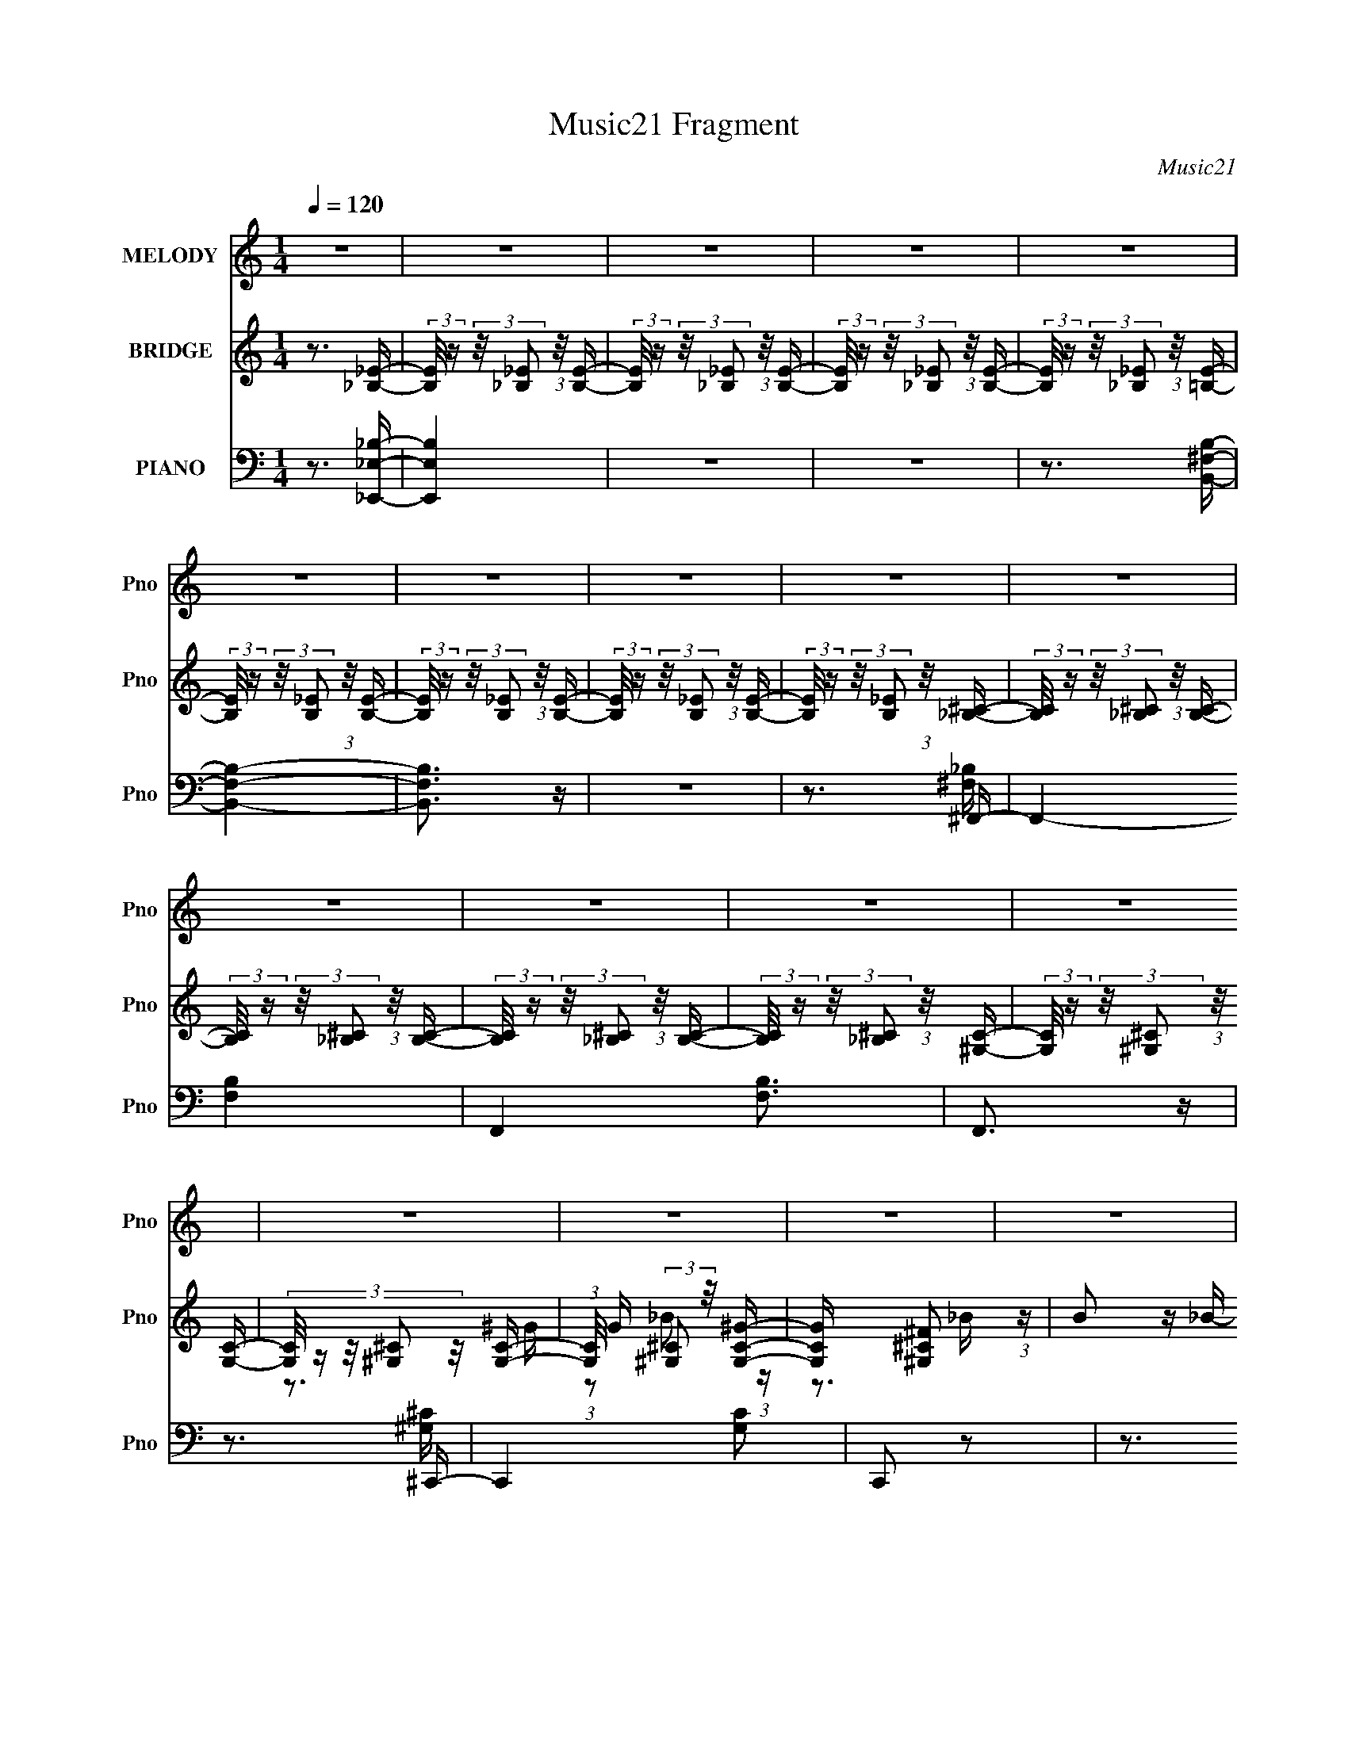 X:1
T:Music21 Fragment
C:Music21
%%score 1 ( 2 3 4 ) ( 5 6 7 )
L:1/16
Q:1/4=120
M:1/4
I:linebreak $
K:none
V:1 treble nm="MELODY" snm="Pno"
V:2 treble nm="BRIDGE" snm="Pno"
V:3 treble 
V:4 treble 
L:1/4
V:5 bass nm="PIANO" snm="Pno"
V:6 bass 
V:7 bass 
L:1/4
V:1
 z4 | z4 | z4 | z4 | z4 | z4 | z4 | z4 | z4 | z4 | z4 | z4 | z4 | z4 | z4 | z4 | z4 | z4 | z4 | %19
 z4 | z4 | z4 | z4 | z4 | z4 | z4 | z4 | z4 | z4 | z4 | z4 | z4 | z4 | (3z2 _B2 z/ B- | %34
 (3:2:2B/ z (3:2:2z/ _B2 (3:2:1z/ B- | (3:2:2B/ z (3:2:1z/ _B2 (3:2:1z | (3:2:2z2 B4- | %37
 (3:2:2B/ z (3:2:1z/ B2 (3:2:1z | (3z2 B2 z/ B- | (3:2:2B/ z (3:2:1z/ ^F2 (3:2:1z | %40
 (3:2:1z2 ^C2 (3:2:1z | (3z2 _B2 z/ B- | (3:2:2B/ z (3:2:2z/ _B2 (3:2:1z/ B- | %43
 (3:2:2B/ z (3:2:2z/ _B4- | (3:2:2B/ z (3:2:2z/ ^G4- | (6:5:2G4 z | z4 | z4 | z4 | (3z2 _B2 z/ B- | %50
 (3:2:2B/ z (3:2:2z/ _B2 (3:2:1z/ B- | (3:2:2B/ z (3:2:1z/ _B (6:5:1z2 | (3:2:2z2 B4- | %53
 (3:2:2B/ z (3:2:2z/ B4- | (3B2B2 z/ B- | (3:2:2B/ z (3:2:2z/ ^F4- | %56
 (3:2:2F/ z (3:2:1z/ ^C (6:5:1z2 | (3z2 _B2 z/ B- | (3:2:2B/ z (3:2:2z/ _B2 (3:2:1z/ B- | %59
 (3:2:2B/ z (3:2:2z/ ^c4- | (3:2:2c2 F4- | F4- | F4- | (3:2:2F/ z z3 | z4 | (3z2 B2 z/ B- | %66
 (3:2:2B/ z (3:2:2z/ B2 (3:2:1z/ B- | (3:2:2B/ z (3:2:2z/ B2 (3:2:1z/ B- | %68
 (3:2:2B/ z (3:2:1z/ B2 (3:2:1z | (3z2 _B2 z/ B- | B2 z ^G- | %71
 (3:2:2G/ z (3:2:2z/ ^F2 (3:2:1z/ ^G- | (3:2:2G/ z (3:2:2z/ ^G4- | %73
 (3:2:2G/ z (3:2:2z/ _B2 (3:2:1z/ B- | B2 z ^G- | (3:2:2G/ z (3:2:2z/ ^G2 (3:2:1z/ _B- | %76
 (3:2:2B/ z (3:2:2z/ ^F4- | (3:2:2F2 _E4- | (12:7:2E4 z2 | z4 | z4 | (3z2 B2 z/ B- | %82
 (3:2:2B/ z (3:2:2z/ B2 (3:2:1z/ B- | (3:2:2B/ z (3:2:1z/ B (6:5:1z2 | (3:2:2z2 B4- | %85
 (3:2:2B/ z (3:2:2z/ B2 (3:2:1z/ B- | (3:2:2B/ z (3:2:2z/ B2 (3:2:1z/ B- | %87
 B (3:2:2z/ B- (3:2:1B2 ^c- | (3:2:2c/ z (3:2:2z/ ^c4- | c4- | c4- | c4 | z4 | z3 _e- | %94
 (3:2:2e/ z (3:2:2z/ _e2 (3:2:1z/ ^f- | f (3:2:2z/ _e-(3:2:4e z/ ^f-f/- | %96
 f (3:2:2z/ _e-(3:2:4e z/ ^f-f/- | f2>_e2- | e3 z | (3z2 ^f2 z/ f- | %100
 f (3:2:2z/ _e-(3:2:4e z/ ^f-f/- | f2>_e2- | e3 z | (3z2 ^c2 z/ c- | %104
 (3:2:2c/ z (3:2:2z/ ^c2 (3:2:1z/ ^f- | f2 z ^f- | f2 z ^f- | (3:2:2f/ z (3:2:2z/ ^f4- | %108
 (3:2:2f/ z (3:2:2z/ f4- | f4- | (3f2f2 z/ f- | (3:2:2f/ z (3:2:2z/ f2 (3:2:1z/ f- | %112
 (3:2:2f/ z (3:2:2z/ f2 (3:2:1z/ ^f- | f2 z _e- | e3 z | (3z2 ^f2 z/ f- | %116
 (3:2:2f/ z (3:2:2z/ _e2 (3:2:1z/ ^f- | f2>_e2- | e3 z | (3z2 ^c2 z/ c- | %120
 (3:2:2c/ z (3:2:2z/ ^c2 (3:2:1z/ _b- | (3:2:2b/ z (3:2:2z/ _b2 (3:2:1z/ b- | %122
 (3:2:2b/ z (3:2:2z/ _b4- | (3:2:2b/ z (3:2:2z/ _b4- | (3:2:2b/ z (3:2:2z/ ^g4- | g4- | g4 | %127
 z3 _e- | (3:2:2e/ z (3:2:2z/ f2 (3:2:1z/ ^f- | f (3:2:2z/ _e-(3:2:4e z/ ^f-f/- | %130
 (3:2:2f/ z (3:2:2z/ _e2 (3:2:1z/ ^f- | f (3:2:2z/ _e-(3:2:2e2 z | (3:2:2z2 ^f4- | %133
 (3:2:2f/ z (3:2:2z/ _e2 (3:2:1z/ ^f- | (3:2:2f/ z (3:2:2z/ _e2 (3:2:1z/ ^f- | f (3:2:2z/ _e-e2 | %136
 z3 ^f- | (3:2:2f/ z (3:2:2z/ ^f2 (3:2:1z/ f- | (3:2:2f/ z (3:2:2z/ ^f2 (3:2:1z/ f- | %139
 (3:2:2f/ z (3:2:2z/ ^f4- | (3:2:2f/ z (3:2:2z/ f4- | f4- | (3:2:2f/ z (3:2:2z/ f2 (3:2:1z/ f- | %143
 (3:2:2f/ z (3:2:2z/ f4- | (3:2:2f/ z (3:2:2z/ ^f4- | (3f2_e2 z/ ^f- | %146
 f (3:2:2z/ _e-(3:2:4e z/ ^f-f/- | f (3:2:2z/ _e-e2- | (3:2:2e/ z (3:2:2z/ ^f4- | (3f2_e2 z/ ^f- | %150
 f (3:2:2z/ _e-(3:2:4e z/ ^f-f/- | f (3:2:2z/ _e-e2- | (3:2:2e/ z z2 _b- | %153
 (3:2:2b/ z (3:2:2z/ _b2 (3:2:1z/ b- | (3:2:2b/ z (3:2:2z/ _b2 (3:2:1z/ b- | %155
 (3:2:2b/ z (3:2:2z/ _b4- | (3:2:2b/ z (3:2:2z/ ^g4- | (3:2:2g4 z/ f- | %158
 (3:2:2f/ z (3:2:2z/ f2 (3:2:1z/ f- | (3:2:2f/ z (3:2:2z/ f4- | (3:2:2f/ z (3:2:2z/ ^f4- | f4- | %162
 f4- | f4- | f4- | f4- | (3:2:2f/ z z3 | z4 | z4 | z4 | z4 | z4 | z4 | z4 | z4 | z4 | z4 | %177
 (3z2 _B2 z/ B- | (3:2:2B/ z (3:2:2z/ _B2 (3:2:1z/ B- | (3:2:2B/ z (3:2:1z/ _B2 (3:2:1z | %180
 (3:2:2z2 B4- | (3:2:2B/ z (3:2:1z/ B2 (3:2:1z | (3z2 B2 z/ B- | (3:2:2B/ z (3:2:1z/ ^F2 (3:2:1z | %184
 (3:2:1z2 ^C2 (3:2:1z | (3z2 _B2 z/ B- | (3:2:2B/ z (3:2:2z/ _B2 (3:2:1z/ B- | %187
 (3:2:2B/ z (3:2:2z/ _B4- | (3:2:2B/ z (3:2:2z/ ^G4- | (6:5:2G4 z | z4 | z4 | z4 | (3z2 _B2 z/ B- | %194
 (3:2:2B/ z (3:2:2z/ _B2 (3:2:1z/ B- | (3:2:2B/ z (3:2:1z/ _B (6:5:1z2 | (3:2:2z2 B4- | %197
 (3:2:2B/ z (3:2:2z/ B4- | (3B2B2 z/ B- | (3:2:2B/ z (3:2:2z/ ^F4- | %200
 (3:2:2F/ z (3:2:1z/ ^C (6:5:1z2 | (3z2 _B2 z/ B- | (3:2:2B/ z (3:2:2z/ _B2 (3:2:1z/ B- | %203
 (3:2:2B/ z (3:2:2z/ ^c4- | (3:2:2c2 F4- | F4- | F4- | (3:2:2F/ z z3 | z4 | (3z2 B2 z/ B- | %210
 (3:2:2B/ z (3:2:2z/ B2 (3:2:1z/ B- | (3:2:2B/ z (3:2:2z/ B2 (3:2:1z/ B- | %212
 (3:2:2B/ z (3:2:1z/ B2 (3:2:1z | (3z2 _B2 z/ B- | B2 z ^G- | %215
 (3:2:2G/ z (3:2:2z/ ^F2 (3:2:1z/ ^G- | (3:2:2G/ z (3:2:2z/ ^G4- | %217
 (3:2:2G/ z (3:2:2z/ _B2 (3:2:1z/ B- | B2 z ^G- | (3:2:2G/ z (3:2:2z/ ^G2 (3:2:1z/ _B- | %220
 (3:2:2B/ z (3:2:2z/ ^F4- | (3:2:2F2 _E4- | (12:7:2E4 z2 | z4 | z4 | (3z2 B2 z/ B- | %226
 (3:2:2B/ z (3:2:2z/ B2 (3:2:1z/ B- | (3:2:2B/ z (3:2:1z/ B (6:5:1z2 | (3:2:2z2 B4- | %229
 (3:2:2B/ z (3:2:2z/ B2 (3:2:1z/ B- | (3:2:2B/ z (3:2:2z/ B2 (3:2:1z/ B- | %231
 B (3:2:2z/ B- (3:2:1B2 ^c- | (3:2:2c/ z (3:2:2z/ ^c4- | c4- | c4- | c4 | z4 | z3 _e- | %238
 (3:2:2e/ z (3:2:2z/ _e2 (3:2:1z/ ^f- | f (3:2:2z/ _e-(3:2:4e z/ ^f-f/- | %240
 f (3:2:2z/ _e-(3:2:4e z/ ^f-f/- | f2>_e2- | e3 z | (3z2 ^f2 z/ f- | %244
 f (3:2:2z/ _e-(3:2:4e z/ ^f-f/- | f2>_e2- | e3 z | (3z2 ^c2 z/ c- | %248
 (3:2:2c/ z (3:2:2z/ ^c2 (3:2:1z/ ^f- | f2 z ^f- | f2 z ^f- | (3:2:2f/ z (3:2:2z/ ^f4- | %252
 (3:2:2f/ z (3:2:2z/ f4- | f4- | (3f2f2 z/ f- | (3:2:2f/ z (3:2:2z/ f2 (3:2:1z/ f- | %256
 (3:2:2f/ z (3:2:2z/ f2 (3:2:1z/ ^f- | f2 z _e- | e3 z | (3z2 ^f2 z/ f- | %260
 (3:2:2f/ z (3:2:2z/ _e2 (3:2:1z/ ^f- | f2>_e2- | e3 z | (3z2 ^c2 z/ c- | %264
 (3:2:2c/ z (3:2:2z/ ^c2 (3:2:1z/ _b- | (3:2:2b/ z (3:2:2z/ _b2 (3:2:1z/ b- | %266
 (3:2:2b/ z (3:2:2z/ _b4- | (3:2:2b/ z (3:2:2z/ _b4- | (3:2:2b/ z (3:2:2z/ ^g4- | g4- | g4 | %271
 z3 _e- | (3:2:2e/ z (3:2:2z/ f2 (3:2:1z/ ^f- | f (3:2:2z/ _e-(3:2:4e z/ ^f-f/- | %274
 (3:2:2f/ z (3:2:2z/ _e2 (3:2:1z/ ^f- | f (3:2:2z/ _e-(3:2:2e2 z | (3:2:2z2 ^f4- | %277
 (3:2:2f/ z (3:2:2z/ _e2 (3:2:1z/ ^f- | (3:2:2f/ z (3:2:2z/ _e2 (3:2:1z/ ^f- | f (3:2:2z/ _e-e2 | %280
 z3 ^f- | (3:2:2f/ z (3:2:2z/ ^f2 (3:2:1z/ f- | (3:2:2f/ z (3:2:2z/ ^f2 (3:2:1z/ f- | %283
 (3:2:2f/ z (3:2:2z/ ^f4- | (3:2:2f/ z (3:2:2z/ f4- | f4- | (3:2:2f/ z (3:2:2z/ f2 (3:2:1z/ f- | %287
 (3:2:2f/ z (3:2:2z/ f4- | (3:2:2f/ z (3:2:2z/ ^f4- | (3f2_e2 z/ ^f- | %290
 f (3:2:2z/ _e-(3:2:4e z/ ^f-f/- | f (3:2:2z/ _e-e2- | (3:2:2e/ z (3:2:2z/ ^f4- | (3f2_e2 z/ ^f- | %294
 f (3:2:2z/ _e-(3:2:4e z/ ^f-f/- | f (3:2:2z/ _e-e2- | (3:2:2e/ z z2 _b- | %297
 (3:2:2b/ z (3:2:2z/ _b2 (3:2:1z/ b- | (3:2:2b/ z (3:2:2z/ _b2 (3:2:1z/ b- | %299
 (3:2:2b/ z (3:2:2z/ _b4- | (3:2:2b/ z (3:2:2z/ ^g4- | (3:2:2g4 z/ f- | %302
 (3:2:2f/ z (3:2:2z/ f2 (3:2:1z/ f- | (3:2:2f/ z (3:2:2z/ f4- | (3:2:2f/ z (3:2:2z/ ^f4- | f4- | %306
 f4- | f4- | f4- | f4- | (3:2:2f/ z z3 | z4 | z4 | z4 | z4 | z4 | z4 | z4 | z4 | z4 | z4 | z3 ^f- | %322
 (3:2:2f/ z (3:2:1z/ ^f2 =f- | f (3:2:2z/ _e-e2- | (3:2:2e/ z (3:2:2z/ ^f4- | %325
 (3:2:2f/ z (3:2:2z/ ^f2 (3:2:1z/ f- | (3:2:2f/ z (3:2:1z/ ^f2 =f- | %327
 (3:2:2f/ z (3:2:1z/ _e2 (3:2:1z | z4 | (3z2 ^c2 z/ c- | (3:2:2c/ z (3:2:2z/ ^c2 (3:2:1z/ c- | %331
 (3:2:2c/ z (3:2:2z/ _e4- | (3:2:2e/ z (3:2:1z/ ^c2 ^G- | G (3:2:2z/ _B-B2- | (6:5:2B4 z | z4 | %336
 z4 | (3z2 B2 z/ B- | (3:2:2B/ z (3:2:2z/ B2 (3:2:1z/ B- | (3:2:2B/ z (3:2:2z/ B4- | %340
 (3:2:2B/ z (3:2:2z/ ^f4- | f4- | (6:5:2f4 z | z4 | (3z2 B2 z/ ^c- | %345
 (3:2:2c/ z (3:2:2z/ ^c2 (3:2:1z/ c- | (3:2:2c/ z (3:2:2z/ ^c2 (3:2:1z/ c- | %347
 (3:2:2c/ z (3:2:2z/ _e4- | (3:2:2e/ z (3:2:2z/ ^c4- | (6:5:2c4 z | z3 ^f- | %351
 f (3:2:2z/ _e-(3:2:4e z/ ^f-f/- | f (3:2:2z/ _e-(3:2:4e z/ ^f-f/- | f2>_e2- | e3 z | %355
 (3z2 ^f2 z/ f- | f (3:2:2z/ _e-(3:2:4e z/ ^f-f/- | f2>_e2- | e3 z | (3z2 ^c2 z/ c- | %360
 (3:2:2c/ z (3:2:2z/ ^c2 (3:2:1z/ ^f- | f2 z ^f- | f2 z ^f- | (3:2:2f/ z (3:2:2z/ ^f4- | %364
 (3:2:2f/ z (3:2:2z/ f4- | f4- | (3f2f2 z/ f- | (3:2:2f/ z (3:2:2z/ f2 (3:2:1z/ f- | %368
 (3:2:2f/ z (3:2:2z/ f2 (3:2:1z/ ^f- | f2 z _e- | e3 z | (3z2 ^f2 z/ f- | %372
 (3:2:2f/ z (3:2:2z/ _e2 (3:2:1z/ ^f- | f2>_e2- | e3 z | (3z2 ^c2 z/ c- | %376
 (3:2:2c/ z (3:2:2z/ ^c2 (3:2:1z/ _b- | (3:2:2b/ z (3:2:2z/ _b2 (3:2:1z/ b- | %378
 (3:2:2b/ z (3:2:2z/ _b4- | (3:2:2b/ z (3:2:2z/ _b4- | (3:2:2b/ z (3:2:2z/ ^g4- | g4- | g4 | %383
 z3 _e- | (3:2:2e/ z (3:2:2z/ f2 (3:2:1z/ ^f- | f (3:2:2z/ _e-(3:2:4e z/ ^f-f/- | %386
 (3:2:2f/ z (3:2:2z/ _e2 (3:2:1z/ ^f- | f (3:2:2z/ _e-(3:2:2e2 z | (3:2:2z2 ^f4- | %389
 (3:2:2f/ z (3:2:2z/ _e2 (3:2:1z/ ^f- | (3:2:2f/ z (3:2:2z/ _e2 (3:2:1z/ ^f- | f (3:2:2z/ _e-e2 | %392
 z3 ^f- | (3:2:2f/ z (3:2:2z/ ^f2 (3:2:1z/ f- | (3:2:2f/ z (3:2:2z/ ^f2 (3:2:1z/ f- | %395
 (3:2:2f/ z (3:2:2z/ ^f4- | (3:2:2f/ z (3:2:2z/ f4- | f4- | (3:2:2f/ z (3:2:2z/ f2 (3:2:1z/ f- | %399
 (3:2:2f/ z (3:2:2z/ f4- | (3:2:2f/ z (3:2:2z/ ^f4- | (3f2_e2 z/ ^f- | %402
 f (3:2:2z/ _e-(3:2:4e z/ ^f-f/- | f (3:2:2z/ _e-e2- | (3:2:2e/ z (3:2:2z/ ^f4- | (3f2_e2 z/ ^f- | %406
 f (3:2:2z/ _e-(3:2:4e z/ ^f-f/- | f (3:2:2z/ _e-e2- | (3:2:2e/ z z2 _b- | %409
 (3:2:2b/ z (3:2:2z/ _b2 (3:2:1z/ b- | (3:2:2b/ z (3:2:2z/ _b2 (3:2:1z/ b- | %411
 (3:2:2b/ z (3:2:2z/ _b4- | (3:2:2b/ z (3:2:2z/ ^g4- | (3:2:2g4 z/ f- | %414
 (3:2:2f/ z (3:2:2z/ f2 (3:2:1z/ f- | (3:2:2f/ z (3:2:2z/ f4- | (3:2:2f/ z (3:2:2z/ ^g4- | g4- | %418
 (3:2:2g2 ^f4- | f4- | f4- | f4- | f4- | f4- | f4- | (3:2:2f2 z4 |] %426
V:2
 z3 [_B,_E]- | (3:2:2[B,E]/ z (3:2:2z/ [_B,_E]2 (3:2:1z/ [B,E]- | %2
 (3:2:2[B,E]/ z (3:2:2z/ [_B,_E]2 (3:2:1z/ [B,E]- | %3
 (3:2:2[B,E]/ z (3:2:2z/ [_B,_E]2 (3:2:1z/ [B,E]- | %4
 (3:2:2[B,E]/ z (3:2:2z/ [_B,_E]2 (3:2:1z/ [=B,E]- | %5
 (3:2:2[B,E]/ z (3:2:2z/ [B,_E]2 (3:2:1z/ [B,E]- | %6
 (3:2:2[B,E]/ z (3:2:2z/ [B,_E]2 (3:2:1z/ [B,E]- | %7
 (3:2:2[B,E]/ z (3:2:2z/ [B,_E]2 (3:2:1z/ [B,E]- | %8
 (3:2:2[B,E]/ z (3:2:2z/ [B,_E]2 (3:2:1z/ [_B,^C]- | %9
 (3:2:2[B,C]/ z (3:2:2z/ [_B,^C]2 (3:2:1z/ [B,C]- | %10
 (3:2:2[B,C]/ z (3:2:2z/ [_B,^C]2 (3:2:1z/ [B,C]- | %11
 (3:2:2[B,C]/ z (3:2:2z/ [_B,^C]2 (3:2:1z/ [B,C]- | %12
 (3:2:2[B,C]/ z (3:2:2z/ [_B,^C]2 (3:2:1z/ [^G,C]- | %13
 (3:2:2[G,C]/ z (3:2:2z/ [^G,^C]2 (3:2:1z/ [G,C]- | (3:2:5[G,C]/ z z/ [^G,^C]2 z/ [G,C]- | %15
 (3:2:1[G,C]/ G (3:2:2[^G,^C]2 z/ [G,C^G]- | [G,CG] x/3 [^G,^C^F]2 (3:2:1z | B2 z _B- | B2 z ^G- | %19
 G (3:2:2z/ ^F-F2- | (3:2:2F/ z (3:2:2z/ _E4- | E4- | (3:2:2E/ z z2 ^G- | G x/3 _B2 (3:2:1z | %24
 G x/3 ^F2 (3:2:1z | B2 z _B- | B2 z ^G- | G (3:2:2z/ ^F-F2- | (3:2:2F2 ^G4- | G4- | G4- | G4 | %32
 z4 | z4 | z4 | z4 | z4 | z4 | z4 | z4 | z4 | z4 | z4 | z4 | z4 | z4 | z4 | z4 | z3 [^F_B]- | %49
 [FB]4- | [FB]4- | [FB]2 z2 | z3 [^FB]- | [FB]4- | [FB]4- | [FB]3 z | z3 [^F_B]- | [FB]4- | %58
 [FB]4- | [FB]4 | z3 [^G^c]- | [Gc]4- | [Gc]4- | [Gc]4- | [Gc]2 z [^GB]- | [GB]4- | [GB]4- | %67
 [GB]4- | [GB] z2 [^G^c]- | [Gc]4- | [Gc]4- | [Gc]4 | z3 [^c^f]- | [cf]4- | [cf]2 z [^cf]- | %75
 [cf]4- | [cf] z2 [_B_e]- | [Be]4- | [Be]4- | [Be]4 | z3 [B_e]- | [Be]4- | [Be]4- | [Be]4 | %84
 z3 [B_e]- | [Be]4- | [Be]4- | [Be]4- | [Be] z2 [^G^c]- | [Gc]4- | [Gc]4- | [Gc]2 z [^G^c]- | %92
 (6:5:2[Gc]2 ^G2 (3:2:2z/ [G^c]- (3:2:1[Gc]/- | [Gc] z3 | z4 | z4 | z3 _e- | e2 (3:2:1_B4- | %98
 B4 e2 _e- | (6:5:1[e_B]2 _B5/3 (3:2:1z | (6:5:1[e_B]2 _B5/3 (3:2:1z | (6:5:1[eB-]2 (3:2:1B7/2- | %102
 (3:2:1B2 e2 z _e- | (6:5:1[eB]2 B5/3 (3:2:1z | (6:5:1[eB]2 B5/3 (3:2:1z | %105
 (6:5:1[c_B-]2 (3:2:1_B7/2- | (3:2:1B4 c2 (3:2:2z/ ^c- (3:2:1c/- | (6:5:1[c_B]2 (3:2:1_B7/2 | %108
 (6:5:1[c_B]2 (3:2:1_B7/2 | (6:5:1[c^G-]2 (3:2:1^G7/2- | (3:2:1G4 c2 (3:2:2z/ ^c- (3:2:1c/- | %111
 (6:5:1[c^G]2 (3:2:1^G7/2 | (6:5:1[c^G]2 ^G5/3 (3:2:1z | (6:5:1[e_B-]2 (3:2:1_B7/2- | %114
 (12:7:1B4 e2 (3:2:1z _e- | (6:5:1[e_B]2 _B5/3 (3:2:1z | (6:5:1[e_B]2 _B5/3 (3:2:1z | %117
 (6:5:1[eB]2 B5/3 (3:2:1z | e2 z _e- | (6:5:1[eB]2 B5/3 (3:2:1z | (6:5:1[eB]2 B5/3 (3:2:1z | %121
 (6:5:1[c_B]2 (3:2:1_B7/2 | c2 z ^c- | (6:5:1[c_B]2 _B5/3 (3:2:1z | (6:5:1[c_B]2 _B5/3 (3:2:1z | %125
 (6:5:1[c^G]2 (3:2:1^G7/2 | c2 z ^c- | (6:5:1[c^G]2 ^G5/3 (3:2:1z | (6:5:1[c^G]2 ^G5/3 (3:2:1z | %129
 [e_B-]2 (3:2:1_B3- | B4 e2 _e- | (6:5:1[e_B]2 _B5/3 (3:2:1z | (6:5:1[e_B]2 _B5/3 (3:2:1z | %133
 (6:5:1[eB-]2 (3:2:1B7/2- | (3:2:1B2 e2 z _e- | (6:5:1[eB]2 B5/3 (3:2:1z | %136
 (6:5:1[eB]2 B5/3 (3:2:1z | (6:5:1[c_B-]2 (3:2:1_B7/2- | (3:2:1B4 c2 (3:2:2z/ ^c- (3:2:1c/- | %139
 (6:5:1[c_B]2 (3:2:1_B7/2 | (6:5:1[c_B]2 (3:2:1_B7/2 | (6:5:1[c^G-]2 (3:2:1^G7/2- | %142
 (3:2:1G4 c2 (3:2:2z/ ^c- (3:2:1c/- | (6:5:1[c^G]2 (3:2:1^G7/2 | (6:5:1[c^G]2 ^G5/3 (3:2:1z | %145
 (6:5:1[e_B-]2 (3:2:1_B7/2- | (12:7:1B4 e2 (3:2:1z _e- | (6:5:1[e_B]2 _B5/3 (3:2:1z | %148
 (6:5:1[e_B]2 _B5/3 (3:2:1z | (6:5:1[eB]2 B5/3 (3:2:1z | e2 z _e- | (6:5:1[eB]2 B5/3 (3:2:1z | %152
 (6:5:1[eB]2 B5/3 (3:2:1z | (6:5:1[c_B]2 (3:2:1_B7/2 | c2 z ^c- | (6:5:1[c_B]2 _B5/3 (3:2:1z | %156
 (6:5:1[c_B]2 _B5/3 (3:2:1z | c4- | c z2 ^G- | G x/3 _B2 (3:2:1z | G x/3 ^F2 (3:2:1z | B2 z _B- | %162
 B2 z ^G- | G (3:2:2z/ ^F-F2- | (3:2:2F/ z (3:2:2z/ _E4- | E4- | (3:2:2E/ z z2 ^G- | %167
 G x/3 _B2 (3:2:1z | G x/3 ^F2 (3:2:1z | B2 z _B- | B2 z ^G- | G (3:2:2z/ ^F-F2- | (3:2:2F2 ^G4- | %173
 G4- | G4- | G4 | z4 | z4 | z4 | z4 | z4 | z4 | z4 | z4 | z4 | z4 | z4 | z4 | z4 | z4 | z4 | z4 | %192
 z3 [^F_B]- | [FB]4- | [FB]4- | [FB]2 z2 | z3 [^FB]- | [FB]4- | [FB]4- | [FB]3 z | z3 [^F_B]- | %201
 [FB]4- | [FB]4- | [FB]4 | z3 [^G^c]- | [Gc]4- | [Gc]4- | [Gc]4- | [Gc]2 z [^GB]- | [GB]4- | %210
 [GB]4- | [GB]4- | [GB] z2 [^G^c]- | [Gc]4- | [Gc]4- | [Gc]4 | z3 [^c^f]- | [cf]4- | %218
 [cf]2 z [^cf]- | [cf]4- | [cf] z2 [_B_e]- | [Be]4- | [Be]4- | [Be]4 | z3 [B_e]- | [Be]4- | %226
 [Be]4- | [Be]4 | z3 [B_e]- | [Be]4- | [Be]4- | [Be]4- | [Be] z2 [^G^c]- | [Gc]4- | [Gc]4- | %235
 [Gc]2 z [^G^c]- | (6:5:2[Gc]2 ^G2 (3:2:2z/ [G^c]- (3:2:1[Gc]/- | [Gc] z3 | z4 | z4 | z3 _e- | %241
 e2 (3:2:1_B4- | B4 e2 _e- | (6:5:1[e_B]2 _B5/3 (3:2:1z | (6:5:1[e_B]2 _B5/3 (3:2:1z | %245
 (6:5:1[eB-]2 (3:2:1B7/2- | (3:2:1B2 e2 z _e- | (6:5:1[eB]2 B5/3 (3:2:1z | %248
 (6:5:1[eB]2 B5/3 (3:2:1z | (6:5:1[c_B-]2 (3:2:1_B7/2- | (3:2:1B4 c2 (3:2:2z/ ^c- (3:2:1c/- | %251
 (6:5:1[c_B]2 (3:2:1_B7/2 | (6:5:1[c_B]2 (3:2:1_B7/2 | (6:5:1[c^G-]2 (3:2:1^G7/2- | %254
 (3:2:1G4 c2 (3:2:2z/ ^c- (3:2:1c/- | (6:5:1[c^G]2 (3:2:1^G7/2 | (6:5:1[c^G]2 ^G5/3 (3:2:1z | %257
 (6:5:1[e_B-]2 (3:2:1_B7/2- | (12:7:1B4 e2 (3:2:1z _e- | (6:5:1[e_B]2 _B5/3 (3:2:1z | %260
 (6:5:1[e_B]2 _B5/3 (3:2:1z | (6:5:1[eB]2 B5/3 (3:2:1z | e2 z _e- | (6:5:1[eB]2 B5/3 (3:2:1z | %264
 (6:5:1[eB]2 B5/3 (3:2:1z | (6:5:1[c_B]2 (3:2:1_B7/2 | c2 z ^c- | (6:5:1[c_B]2 _B5/3 (3:2:1z | %268
 (6:5:1[c_B]2 _B5/3 (3:2:1z | (6:5:1[c^G]2 (3:2:1^G7/2 | c2 z ^c- | (6:5:1[c^G]2 ^G5/3 (3:2:1z | %272
 (6:5:1[c^G]2 ^G5/3 (3:2:1z | [e_B-]2 (3:2:1_B3- | B4 e2 _e- | (6:5:1[e_B]2 _B5/3 (3:2:1z | %276
 (6:5:1[e_B]2 _B5/3 (3:2:1z | (6:5:1[eB-]2 (3:2:1B7/2- | (3:2:1B2 e2 z _e- | %279
 (6:5:1[eB]2 B5/3 (3:2:1z | (6:5:1[eB]2 B5/3 (3:2:1z | (6:5:1[c_B-]2 (3:2:1_B7/2- | %282
 (3:2:1B4 c2 (3:2:2z/ ^c- (3:2:1c/- | (6:5:1[c_B]2 (3:2:1_B7/2 | (6:5:1[c_B]2 (3:2:1_B7/2 | %285
 (6:5:1[c^G-]2 (3:2:1^G7/2- | (3:2:1G4 c2 (3:2:2z/ ^c- (3:2:1c/- | (6:5:1[c^G]2 (3:2:1^G7/2 | %288
 (6:5:1[c^G]2 ^G5/3 (3:2:1z | (6:5:1[e_B-]2 (3:2:1_B7/2- | (12:7:1B4 e2 (3:2:1z _e- | %291
 (6:5:1[e_B]2 _B5/3 (3:2:1z | (6:5:1[e_B]2 _B5/3 (3:2:1z | (6:5:1[eB]2 B5/3 (3:2:1z | e2 z _e- | %295
 (6:5:1[eB]2 B5/3 (3:2:1z | (6:5:1[eB]2 B5/3 (3:2:1z | (6:5:1[c_B]2 (3:2:1_B7/2 | c2 z ^c- | %299
 (6:5:1[c_B]2 _B5/3 (3:2:1z | (6:5:1[c_B]2 _B5/3 (3:2:1z | c4- | c z2 ^G- | G x/3 _B2 (3:2:1z | %304
 G x/3 ^F2 (3:2:1z | B2 z _B- | B2 z ^G- | G (3:2:2z/ ^F-F2- | (3:2:2F/ z (3:2:2z/ _E4- | E4- | %310
 (3:2:2E/ z z2 ^G- | G x/3 _B2 (3:2:1z | G x/3 ^F2 (3:2:1z | B2 z _B- | B2 z ^G- | %315
 G (3:2:2z/ ^F-F2- | (3:2:2F2 ^G4- | G4- | G4- | G4 | z3 B- | B2 (3:2:1^F4- | %322
 (3:2:2F2 [B^c]2 ^c/3 (3:2:1z | (6:5:1[B_B]2 _B5/3 (3:2:1z | B x2 ^F- | %325
 (3:2:2F/ [B^F-]2 (3:2:1^F3- | (3:2:2F/ [B^c]2 ^c4/3 (3:2:1z | (6:5:1[B_B]2 (3:2:1_B7/2 | %328
 G x2 ^F- | (3:2:2F/ [B^F]2 (3:2:1^F3 | (6:5:1[B^F-]2 (3:2:1^F7/2- | (3:2:2F/ [BB]2 (3:2:1B3 | %332
 c2 z2 | z3 ^c- | (6:5:2c2 ^G4 | [c_e]2 (3:2:1_e3 | f2 z _e- | e2 z _e- | %338
 (6:5:1[e_B]2 (3:2:1_B7/2 | (6:5:1[e_B]2 (3:2:1_B7/2 | e z2 _e- | (6:5:1[e_B]2 _B5/3 (3:2:1z | %342
 (6:5:1[e_B]2 (3:2:1_B7/2 | [e_B]2 _B4/3 (3:2:1z | (3:2:2e/ [f_B]2 _B4/3 (3:2:1z | %345
 [fB]3 B/3 (3:2:1z | (6:5:1[eB]2 (3:2:1B7/2 | (6:5:1[eB-]2 (3:2:1B7/2- | (3:2:1B/ e2 z [^G^c]- | %349
 [Gc]4- | [Gc] z2 ^G- | G x/3 _B2 (3:2:1z | G x/3 ^F2 (3:2:1z | B2 z _B- | B2 z ^G- | %355
 G (3:2:2z/ ^F-F2- | (3:2:2F/ z (3:2:2z/ _E4- | E4- | (3:2:2E/ z z2 ^G- | G x/3 _B2 (3:2:1z | %360
 G x/3 ^F2 (3:2:1z | B2 z ^c- | c2 z ^c- | c (3:2:2z/ ^F-F2- | (3:2:2F2 ^G4- | G4- | (6:5:1G4 ^G- | %367
 G x/3 _B2 (3:2:1z | G x/3 ^F2 (3:2:1z | B2 z _B- | B2 z ^G- | G (3:2:2z/ ^F-F2- | %372
 (3:2:2F/ z (3:2:2z/ _E4- | E4- | (3:2:2E/ z z2 ^G- | G x/3 _B2 (3:2:1z | G x/3 ^F2 (3:2:1z | %377
 B2 z ^c- | c2 z ^c- | c (3:2:2z/ ^F-F2- | (3:2:2F2 ^G4- | G4- | G4 | z4 | z3 _e- | %385
 (6:5:1e2 _B2 (3:2:1z | (6:5:1[e_B]2 (3:2:1_B7/2 | (6:5:1[e_B]2 _B5/3 (3:2:1z | %388
 (6:5:1[e_B]2 _B5/3 (3:2:1z | (6:5:1[eB]2 B5/3 (3:2:1z | (6:5:1[eB]2 B5/3 (3:2:1z | %391
 (6:5:1[eB]2 B5/3 (3:2:1z | (6:5:1[eB]2 B5/3 (3:2:1z | (6:5:1[c_B]2 _B5/3 (3:2:1z | %394
 (6:5:1[c_B]2 _B5/3 (3:2:1z | (6:5:1[c_B]2 (3:2:1_B7/2 | (6:5:1[c_B]2 (3:2:1_B7/2 | %397
 (6:5:1[c^G]2 ^G5/3 (3:2:1z | (6:5:1[c^G]2 ^G5/3 (3:2:1z | (6:5:1[c^G]2 ^G5/3 (3:2:1z | %400
 (6:5:1[c^G]2 ^G5/3 (3:2:1z | (6:5:1[e_B]2 _B5/3 (3:2:1z | (6:5:1[e_B]2 _B5/3 (3:2:1z | %403
 (6:5:1[e_B]2 _B5/3 (3:2:1z | e x/3 _B2 (3:2:1z | (6:5:1[eB]2 B5/3 (3:2:1z | %406
 (6:5:1[eB]2 (3:2:1B7/2 | (6:5:1[eB]2 (3:2:1B7/2 | [eB]3 B/3 (3:2:1z | (6:5:1[c_B]2 (3:2:1_B7/2 | %410
 (6:5:1[c_B]2 (3:2:1_B7/2 | (6:5:1[c_B]2 (3:2:1_B7/2 | (6:5:1[c_B]2 _B5/3 (3:2:1z | %413
 (6:5:1[c^G]2 ^G5/3 (3:2:1z | c2>^G2- | G x/3 _B2 (3:2:1z | G x/3 ^F2 (3:2:1z | B2 z _B- | %418
 B2 z ^G- | G (3:2:2z/ ^F-F2- | (3:2:2F/ z (3:2:2z/ _E4- | E4- | (3:2:2E/ z z2 ^G- | %423
 G x/3 _B2 (3:2:1z | G x/3 ^F2 (3:2:1z | B2 z _B- | B2 z ^G- | G (3:2:2z/ ^F-F2- | (3:2:2F2 ^G4- | %429
 G4- | (6:5:1G4 ^G- | G x/3 _B2 (3:2:1z | G x/3 ^F2 (3:2:1z | B2 z _B- | B2 z ^G- | %435
 G (3:2:2z/ ^F-F2- | (3:2:2F/ z (3:2:2z/ _E4- | E4- | (3:2:2E/ z z2 ^G- | G x/3 _B2 (3:2:1z | %440
 G x/3 ^F2 (3:2:1z | B2 z _B- | B2 z ^G- | G (3:2:2z/ ^F-F2- | (3:2:2F2 _B4- | (3:2:2B2 ^G4- | %446
 (6:5:1G4 ^F- | F (3:2:2z/ F-F2- | (6:5:1F4 _E- | E4- | E4- | E4- | E4- | E4- | (3:2:2E/ z z3 |] %455
V:3
 x4 | x4 | x4 | x4 | x4 | x4 | x4 | x4 | x4 | x4 | x4 | x4 | x4 | x4 | z3 ^G- | %15
 (3:2:1z2 _B2 (3:2:1z | z3 _B- | x4 | x4 | x4 | x4 | x4 | x4 | z3 ^G- | z3 _B- | x4 | x4 | x4 | %28
 x4 | x4 | x4 | x4 | x4 | x4 | x4 | x4 | x4 | x4 | x4 | x4 | x4 | x4 | x4 | x4 | x4 | x4 | x4 | %47
 x4 | x4 | x4 | x4 | x4 | x4 | x4 | x4 | x4 | x4 | x4 | x4 | x4 | x4 | x4 | x4 | x4 | x4 | x4 | %66
 x4 | x4 | x4 | x4 | x4 | x4 | x4 | x4 | x4 | x4 | x4 | x4 | x4 | x4 | x4 | x4 | x4 | x4 | x4 | %85
 x4 | x4 | x4 | x4 | x4 | x4 | x4 | x13/3 | x4 | x4 | x4 | x4 | z3 _e- x2/3 | x7 | z3 _e- | %100
 z3 _e- | z3 _e- | x16/3 | z3 _e- | z3 ^c- | z3 ^c- | x6 | z3 ^c- | z3 ^c- | z3 ^c- | x6 | z3 ^c- | %112
 z3 _e- | z3 _e- | x6 | z3 _e- | z3 _e- | z3 _e- | x4 | z3 _e- | z3 ^c- | z3 ^c- | x4 | z3 ^c- | %124
 z3 ^c- | z3 ^c- | x4 | z3 ^c- | z3 _e- | z3 _e- | x7 | z3 _e- | z3 _e- | z3 _e- | x16/3 | z3 _e- | %136
 z3 ^c- | z3 ^c- | x6 | z3 ^c- | z3 ^c- | z3 ^c- | x6 | z3 ^c- | z3 _e- | z3 _e- | x6 | z3 _e- | %148
 z3 _e- | z3 _e- | x4 | z3 _e- | z3 ^c- | z3 ^c- | x4 | z3 ^c- | z3 ^c- | x4 | x4 | z3 ^G- | %160
 z3 _B- | x4 | x4 | x4 | x4 | x4 | x4 | z3 ^G- | z3 _B- | x4 | x4 | x4 | x4 | x4 | x4 | x4 | x4 | %177
 x4 | x4 | x4 | x4 | x4 | x4 | x4 | x4 | x4 | x4 | x4 | x4 | x4 | x4 | x4 | x4 | x4 | x4 | x4 | %196
 x4 | x4 | x4 | x4 | x4 | x4 | x4 | x4 | x4 | x4 | x4 | x4 | x4 | x4 | x4 | x4 | x4 | x4 | x4 | %215
 x4 | x4 | x4 | x4 | x4 | x4 | x4 | x4 | x4 | x4 | x4 | x4 | x4 | x4 | x4 | x4 | x4 | x4 | x4 | %234
 x4 | x4 | x13/3 | x4 | x4 | x4 | x4 | z3 _e- x2/3 | x7 | z3 _e- | z3 _e- | z3 _e- | x16/3 | %247
 z3 _e- | z3 ^c- | z3 ^c- | x6 | z3 ^c- | z3 ^c- | z3 ^c- | x6 | z3 ^c- | z3 _e- | z3 _e- | x6 | %259
 z3 _e- | z3 _e- | z3 _e- | x4 | z3 _e- | z3 ^c- | z3 ^c- | x4 | z3 ^c- | z3 ^c- | z3 ^c- | x4 | %271
 z3 ^c- | z3 _e- | z3 _e- | x7 | z3 _e- | z3 _e- | z3 _e- | x16/3 | z3 _e- | z3 ^c- | z3 ^c- | x6 | %283
 z3 ^c- | z3 ^c- | z3 ^c- | x6 | z3 ^c- | z3 _e- | z3 _e- | x6 | z3 _e- | z3 _e- | z3 _e- | x4 | %295
 z3 _e- | z3 ^c- | z3 ^c- | x4 | z3 ^c- | z3 ^c- | x4 | x4 | z3 ^G- | z3 _B- | x4 | x4 | x4 | x4 | %309
 x4 | x4 | z3 ^G- | z3 _B- | x4 | x4 | x4 | x4 | x4 | x4 | x4 | x4 | z3 B- x2/3 | z3 B- | z3 B- | %324
 z3 B- | z3 B- | z3 B- | z3 ^G- | z3 _B- | z3 _B- | z3 _B- | z3 ^c- | x4 | x4 | z3 ^c- x/3 | %335
 z3 f- | x4 | x4 | z3 _e- | z3 _e- | x4 | z3 _e- | z3 _e- | z3 _e- | z3 ^f- | z3 _e- | z3 _e- | %347
 z3 _e- | x13/3 | x4 | x4 | z3 ^G- | z3 _B- | x4 | x4 | x4 | x4 | x4 | x4 | z3 ^G- | z3 _B- | x4 | %362
 x4 | x4 | x4 | x4 | x13/3 | z3 ^G- | z3 _B- | x4 | x4 | x4 | x4 | x4 | x4 | z3 ^G- | z3 _B- | x4 | %378
 x4 | x4 | x4 | x4 | x4 | x4 | x4 | z3 _e- x/3 | z3 _e- | z3 _e- | z3 _e- | z3 _e- | z3 _e- | %391
 z3 _e- | z3 ^c- | z3 ^c- | z3 ^c- | z3 ^c- | z3 ^c- | z3 ^c- | z3 ^c- | z3 ^c- | z3 _e- | z3 _e- | %402
 z3 _e- | z3 _e- | z3 _e- | z3 _e- | z3 _e- | z3 _e- | z3 ^c- | z3 ^c- | z3 ^c- | z3 ^c- | z3 ^c- | %413
 z3 ^c- | x4 | z3 ^G- | z3 _B- | x4 | x4 | x4 | x4 | x4 | x4 | z3 ^G- | z3 _B- | x4 | x4 | x4 | %428
 x4 | x4 | x13/3 | z3 ^G- | z3 _B- | x4 | x4 | x4 | x4 | x4 | x4 | z3 ^G- | z3 _B- | x4 | x4 | x4 | %444
 x4 | x4 | x13/3 | x4 | x13/3 | x4 | x4 | x4 | x4 | x4 | x4 |] %455
V:4
 x | x | x | x | x | x | x | x | x | x | x | x | x | x | x | x | x | x | x | x | x | x | x | x | %24
 x | x | x | x | x | x | x | x | x | x | x | x | x | x | x | x | x | x | x | x | x | x | x | x | %48
 x | x | x | x | x | x | x | x | x | x | x | x | x | x | x | x | x | x | x | x | x | x | x | x | %72
 x | x | x | x | x | x | x | x | x | x | x | x | x | x | x | x | x | x | x | x | x13/12 | x | x | %95
 x | x | x7/6 | x7/4 | x | x | x | x4/3 | x | x | x | x3/2 | x | x | x | x3/2 | x | x | x | x3/2 | %115
 x | x | x | x | x | x | x | x | x | x | x | x | x | x | x | x7/4 | x | x | x | x4/3 | x | x | x | %138
 x3/2 | x | x | x | x3/2 | x | x | x | x3/2 | x | x | x | x | x | x | x | x | x | x | x | x | x | %160
 x | x | x | x | x | x | x | x | x | x | x | x | x | x | x | x | x | x | x | x | x | x | x | x | %184
 x | x | x | x | x | x | x | x | x | x | x | x | x | x | x | x | x | x | x | x | x | x | x | x | %208
 x | x | x | x | x | x | x | x | x | x | x | x | x | x | x | x | x | x | x | x | x | x | x | x | %232
 x | x | x | x | x13/12 | x | x | x | x | x7/6 | x7/4 | x | x | x | x4/3 | x | x | x | x3/2 | x | %252
 x | x | x3/2 | x | x | x | x3/2 | x | x | x | x | x | x | x | x | x | x | x | x | x | x | x | %274
 x7/4 | x | x | x | x4/3 | x | x | x | x3/2 | x | x | x | x3/2 | x | x | x | x3/2 | x | x | x | x | %295
 x | x | x | x | x | x | x | x | x | x | x | x | x | x | x | x | x | x | x | x | x | x | x | x | %319
 x | x | x7/6 | x | x | x | x | x | x | x | x | x | x | x | x | x13/12 | x | x | x | x | x | x | %341
 x | x | z3/4 f/4- | x | x | x | x | x13/12 | x | x | x | x | x | x | x | x | x | x | x | x | x | %362
 x | x | x | x | x13/12 | x | x | x | x | x | x | x | x | x | x | x | x | x | x | x | x | x | x | %385
 x13/12 | x | x | x | x | x | x | x | x | x | x | x | x | x | x | x | x | x | x | x | x | x | x | %408
 x | x | x | x | x | x | x | x | x | x | x | x | x | x | x | x | x | x | x | x | x | x | x13/12 | %431
 x | x | x | x | x | x | x | x | x | x | x | x | x | x | x | x13/12 | x | x13/12 | x | x | x | x | %453
 x | x |] %455
V:5
 z3 [_E,,_E,_B,]- | [E,,E,B,]4 | z4 | z4 | z3 [B,,^F,B,]- | [B,,F,B,]4- | [B,,F,B,]3 z | z4 | %8
 z3 ^F,,- | F,,4- [F,B,]4- | F,,4- [F,B,]3 | F,,3 z | z3 ^C,,- | C,,4- [G,C]2 | C,,2 z2 | %15
 z3 [^C,F,^G,]- | [C,F,G,]2 z _E,- | [E,_B,B,-_E-]4 (3:2:2[B,E]/ F2 | %18
 (3:2:2[B,E]/ [F_B,]2 (3:2:2_B, z/ _E,- | [E,_B,]3 (3:2:1[B,B,-]/ [B,-E]2/3 (6:5:1E6/5 | %20
 (3:2:2B,/ [EF_B,]2 (3:2:2_B, z/ B,,- | (24:13:2[B,,^F,-]8 B,/ (6:5:1E2 | %22
 (3:2:2F,/ [B,EF]/ x2/3 (3:2:2B,2 z/ B,- | (3:2:2B,/ [EB,]2 (3:2:2B, z/ [B,,^F,B,_E]- | %24
 (3:2:2[B,,F,B,E]/ [FB,]2 (3:2:2B, z/ ^F,,- | F,,4- (3:2:2B,/ C2 (3:2:1_B,2 [^C^F]- | %26
 (3:2:2F,,/ [CF]/ x2/3 (3:2:2_B,2 z/ B,- | (3:2:2B,/ [CF_B,]2 (3:2:2_B, z/ [^F,,^C]- | %28
 [F,,C] (6:5:1[F_B,]2 (3:2:1z/ ^C,- | C,4- (3:2:2G,/ C2 (3:2:1^G,2 [^CF]- | %30
 (3:2:2C,/ [CF]2 (3:2:2^G,2 z/ [^CF]- | (3:2:1[CF]/ x (3:2:2^G,2 z/ [^C,^C]- | %32
 [C,C^G,]2 (3:2:2[^G,G,] z/ _E,,- | (3:2:2E,,/ [B,E_E,,]2 (3:2:2_E,, z/ E,,- | %34
 (3:2:1E,,/ [EF]4- (3:2:1_E,,2 E,,- | (3:2:2[EF]/ E,,/ x2/3 (3:2:2_E,,2 z/ [E,,_B,]- | %36
 (3:2:2[E,,B,]/ [EF_E,,_B,]2 (3:2:2[_E,,_B,] z/ [B,,=B,]- | %37
 (3:2:2[B,,B,]/ [EB,,]2 (3:2:2B,, z/ [B,,B,]- | [B,,B,] F (3:2:2z/ B,,- (3:2:4B,, z/ B,,- B,,/- | %39
 (3:2:2B,,/ z (3:2:2z/ [B,,B,]2 (3:2:1z/ [B,,B,_E]- | [B,,B,E] x/3 (3:2:2B,,2 z/ ^F,,- | %41
 (3:2:1F,,/ [B,C^F,,]2 (3:2:2^F,,/ z/ F,,- | (3:2:1F,,/ [B,CF]2 (3:2:2^F,,2 z/ F,,- | %43
 (3:2:1F,,/ x (3:2:2[^F,,_B,^C]2 z/ [F,,B,]- | %44
 (3:2:2[F,,B,]/ [CF^F,,_B,]2 (3:2:2[^F,,_B,] z/ [^C,,^G,]- | %45
 [C,,G,] (6:5:2C2 [^C,,^G,]2 (3:2:2z/ [C,,G,^CF]- (3:2:1[C,,G,CF]/- | %46
 (3:2:2[C,,G,CF]/ z (3:2:2z/ ^C,,2 (3:2:1z/ C,,- | (3:2:1C,,/ x (3:2:2[^C,,^G,]2 z/ C,,- | %48
 (3:2:1C,,/ [CF^C,,^G,]2 (3:2:2[^C,,^G,]/ z/ _E,,- | (3:2:2E,,/ [B,E_E,,]2 (3:2:2_E,, z/ E,,- | %50
 (3:2:1E,,/ [EF]4- (3:2:1_E,,2 E,,- | (3:2:2[EF]/ E,,/ x2/3 (3:2:2_E,,2 z/ [E,,_B,]- | %52
 (3:2:2[E,,B,]/ [EF_E,,_B,]2 (3:2:2[_E,,_B,] z/ [B,,=B,]- | %53
 (3:2:2[B,,B,]/ [EB,,]2 (3:2:2B,, z/ [B,,B,]- | [B,,B,] F (3:2:2z/ B,,- (3:2:4B,, z/ B,,- B,,/- | %55
 (3:2:2B,,/ z (3:2:2z/ [B,,B,]2 (3:2:1z/ [B,,B,_E]- | [B,,B,E] x/3 (3:2:2B,,2 z/ ^F,,- | %57
 (3:2:1F,,/ [B,C^F,,]2 (3:2:2^F,,/ z/ F,,- | (3:2:1F,,/ [B,CF]2 (3:2:2^F,,2 z/ F,,- | %59
 (3:2:1F,,/ x (3:2:2[^F,,_B,^C]2 z/ [F,,B,]- | %60
 (3:2:2[F,,B,]/ [CF^F,,_B,]2 (3:2:2[^F,,_B,] z/ [^C,,^G,]- | %61
 [C,,G,] (6:5:2C2 [^C,,^G,]2 (3:2:2z/ [C,,G,^CF]- (3:2:1[C,,G,CF]/- | %62
 (3:2:2[C,,G,CF]/ z (3:2:2z/ ^C,,2 (3:2:1z/ C,,- | (3:2:1C,,/ x (3:2:2[^C,,^G,]2 z/ C,,- | %64
 (3:2:1C,,/ [CF^C,,^G,]2 (3:2:2[^C,,^G,]/ z/ ^G,,- | (3:2:1G,,/ [G,B,E^G,,]2 (3:2:2^G,,/ z/ G,,- | %66
 (3:2:2G,,/ [G,B,E]2 (3:2:2^G,,2 z/ G,,- | (3:2:2G,,/ z (3:2:2z/ [^G,,^G,]2 (3:2:1z/ [G,,G,B,_E]- | %68
 [G,,G,B,E] x/3 (3:2:2^G,,2 z/ ^C,,- | (3:2:2C,,/ [CF]2 (3:2:2^C,,2 z/ [C,,^G,^CF]- | %70
 (3:2:2[C,,G,CF]/ z (3:2:2z/ [^C,,^G,]2 (3:2:1z/ C,,- | (3:2:1C,,/ x (3:2:2[^C,,^G,]2 z/ [C,,^C]- | %72
 [C,,C] (6:5:1[F^C,,^G,]2 (3:2:1z/ [^F,,_B,]- | %73
 (3:2:2[F,,B,]/ [C^F,,_B,]2 (3:2:2[^F,,_B,] z/ [F,,B,]- | %74
 (3:2:2[F,,B,]/ [CF^F,,]2 (3:2:2^F,, z/ =F,,- | (3:2:1F,,/ [CFF,,]2 (3:2:2F,,/ z/ F,,- | %76
 (3:2:1F,,/ [CFF,,_E,,-]3 _E,,2/3- | (3:2:2E,,/ [B,EF]2 (3:2:2_E,,2 z/ [E,,_E^F]- | %78
 (3:2:2[E,,EF]/ z (3:2:2z/ [_E,,_B,]2 (3:2:1z/ E,,- | (3:2:1E,,/ x (3:2:2[_E,,_B,]2 z/ E,,- | %80
 (3:2:2E,,/ [EF]2 (3:2:2[_E,,_B,]2 z/ [^G,,=B,_E]- | %81
 [G,,B,E] (3:2:2z/ [^G,,^G,]-(3:2:4[G,,G,] z/ [G,,G,B,_E]-[G,,G,B,E]/- | %82
 (3:2:2[G,,G,B,E]/ z (3:2:2z/ ^G,,2 (3:2:1z/ G,,- | (3:2:1G,,/ x (3:2:2[^G,,^G,]2 z/ G,,- | %84
 (3:2:2G,,/ [B,E^G,,^G,]2 [^G,,^G,]4/3 (3:2:1z | (3:2:2B,,/ [B,E]2 (3:2:2[B,,^F,]2 z/ [B,,B,_E]- | %86
 (3:2:2[B,,B,E]/ z (3:2:2z/ B,,2 (3:2:1z/ B,,- | (3:2:1B,,/ x (3:2:2[B,,^F,]2 z/ [B,,B,]- | %88
 (3:2:2[B,,B,]/ E2 (3:2:2[B,,^F,]2 z/ [^C,,^G,^CF]- | %89
 (3:2:2[C,,G,CF]/ z (3:2:2z/ [^C,,^G,]2 (3:2:1z/ [C,,^CF]- | %90
 (3:2:2[C,,CF]/ z (3:2:2z/ [^C,,^G,]2 (3:2:1z/ [C,,G,^CF]- | %91
 (3:2:2[C,,G,CF]/ z (3:2:2z/ [^C,,^G,]2 (3:2:1z/ [C,,G,^CF]- | %92
 [C,,G,CF] x/3 (3:2:2[^C,,^G,]2 z/ C,,- | C,,4- [G,CF] | C,,4- | C,,4- | C,,2 x _E,,- | %97
 E,,4 (3:2:2[B,E]/ F2 (3:2:1_B,2 [B,_E^F]- | [B,EF] (3:2:2z/ _B,-(3:2:4B, z/ _E-E/- | %99
 (3:2:1E/ x (3:2:1_E,,4 | (3:2:1[B,,B,EF]/ x (3:2:2_B,2 z/ B,,- | B,,4 B, (3:2:1^F,2 [B,_E]- | %102
 (3:2:2[B,E]/ z (3:2:2z/ ^F,2 (3:2:1z/ F,- | (3:2:2F,/ z (3:2:2z/ ^F,2 (3:2:1z/ [B,,B,_E]- | %104
 (3:2:1[B,,B,E]/ x (3:2:2^F,2 z/ ^F,,- | [F,B,] [F,,-^C,]4 F,, | %106
 (3:2:2[F,B,C]/ z (3:2:1z/ ^F, (6:5:1z2 | (3z2 ^F,2 z/ [^F,,_B,^C^F]- | %108
 [F,,B,CF] (3:2:6z/ ^F,-F, z/ ^C,-C,/- | C,3 [G,C] (3:2:1^G,2 [G,^CF]- | %110
 [G,CF] (3:2:2z/ ^G,-(3:2:4G, z/ ^C-C/- | (3:2:2C/ z (3:2:2z/ ^G,2 (3:2:1z/ [^C,G,^CF]- | %112
 (3:2:1[C,G,CF]/ x (3:2:2^G,2 z/ _E,,- | E,,4 (3:2:2[B,E]/ F2 (3:2:1_B,2 [B,_E^F]- | %114
 [B,EF] (3:2:2z/ _B,-(3:2:4B, z/ _E-E/- | (3:2:1E/ x (3:2:1_E,,4 | %116
 (3:2:1[B,,B,EF]/ x (3:2:2_B,2 z/ B,,- | B,,4 B, (3:2:1^F,2 [B,_E]- | %118
 (3:2:2[B,E]/ z (3:2:2z/ ^F,2 (3:2:1z/ F,- | (3:2:2F,/ z (3:2:2z/ ^F,2 (3:2:1z/ [B,,B,_E]- | %120
 (3:2:1[B,,B,E]/ x (3:2:2^F,2 z/ ^F,,- | [F,B,] [F,,-^C,]4 F,, | %122
 (3:2:2[F,B,C]/ z (3:2:1z/ ^F, (6:5:1z2 | (3z2 ^F,2 z/ [^F,,_B,^C^F]- | %124
 [F,,B,CF] (3:2:6z/ ^F,-F, z/ ^C,-C,/- | C,3 [G,C] (3:2:1^G,2 [G,^CF]- | %126
 [G,CF] (3:2:2z/ ^G,-(3:2:4G, z/ ^C-C/- | (3:2:2C/ z (3:2:2z/ ^G,2 (3:2:1z/ [^C,G,^CF]- | %128
 (3:2:1[C,G,CF]/ x (3:2:2^G,2 z/ _E,,- | E,,4 (3:2:2[B,E]/ F2 (3:2:1_B,2 [B,_E^F]- | %130
 [B,EF] (3:2:2z/ _B,-(3:2:4B, z/ _E-E/- | (3:2:1E/ x (3:2:1_E,,4 | %132
 (3:2:1[B,,B,EF]/ x (3:2:2_B,2 z/ B,,- | B,,4 B, (3:2:1^F,2 [B,_E]- | %134
 (3:2:2[B,E]/ z (3:2:2z/ ^F,2 (3:2:1z/ F,- | (3:2:2F,/ z (3:2:2z/ ^F,2 (3:2:1z/ [B,,B,_E]- | %136
 (3:2:1[B,,B,E]/ x (3:2:2^F,2 z/ ^F,,- | [F,B,] [F,,-^C,]4 F,, | %138
 (3:2:2[F,B,C]/ z (3:2:1z/ ^F, (6:5:1z2 | (3z2 ^F,2 z/ [^F,,_B,^C^F]- | %140
 [F,,B,CF] (3:2:6z/ ^F,-F, z/ ^C,-C,/- | C,3 [G,C] (3:2:1^G,2 [G,^CF]- | %142
 [G,CF] (3:2:2z/ ^G,-(3:2:4G, z/ ^C-C/- | (3:2:2C/ z (3:2:2z/ ^G,2 (3:2:1z/ [^C,G,^CF]- | %144
 (3:2:1[C,G,CF]/ x (3:2:2^G,2 z/ _E,,- | E,,4 (3:2:2[B,E]/ F2 (3:2:1_B,2 [B,_E^F]- | %146
 [B,EF] (3:2:2z/ _B,-(3:2:4B, z/ _E-E/- | (3:2:1E/ x (3:2:1_E,,4 | %148
 (3:2:1[B,,B,EF]/ x (3:2:2_B,2 z/ B,,- | B,,4 B, (3:2:1^F,2 [B,_E]- | %150
 (3:2:2[B,E]/ z (3:2:2z/ ^F,2 (3:2:1z/ F,- | (3:2:2F,/ z (3:2:2z/ ^F,2 (3:2:1z/ [B,,B,_E]- | %152
 (3:2:1[B,,B,E]/ x (3:2:2^F,2 z/ ^F,,- | [F,B,] [F,,-^C,]4 F,, | %154
 (3:2:2[F,B,C]/ z (3:2:1z/ ^F, (6:5:1z2 | (3z2 ^F,2 z/ [^F,,_B,^C^F]- | %156
 [F,,B,CF] (3:2:6z/ ^F,-F, z/ ^C,-C,/- | C,3 [G,C] (3:2:1^G,2 [G,^CF]- | %158
 [G,CF] (3:2:2z/ ^G,-(3:2:4G, z/ ^C-C/- | (3:2:2C/ z (3:2:2z/ ^G,2 (3:2:1z/ [^C,G,^CF]- | %160
 (3:2:1[C,G,CF]/ x (3:2:2^G,2 z/ _E,,- | E,,4 (3:2:2[B,E]/ F2 (3:2:1_B,2 [B,_E^F]- | %162
 [B,EF] (3:2:2z/ _B,-(3:2:4B, z/ _E-E/- | (3:2:1E/ x (3:2:1_E,,4 | %164
 (3:2:1[B,,B,EF]/ x (3:2:2_B,2 z/ B,,- | B,,4 B, (3:2:1^F,2 [B,_E]- | %166
 (3:2:2[B,E]/ z (3:2:2z/ ^F,2 (3:2:1z/ F,- | (3:2:2F,/ z (3:2:2z/ ^F,2 (3:2:1z/ [B,,B,_E]- | %168
 (3:2:1[B,,B,E]/ x (3:2:2^F,2 z/ ^F,,- | [F,B,] [F,,-^C,]4 F,, | %170
 (3:2:2[F,B,C]/ z (3:2:1z/ ^F, (6:5:1z2 | (3z2 ^F,2 z/ [^F,,_B,^C^F]- | %172
 [F,,B,CF] (3:2:6z/ ^F,-F, z/ ^C,-C,/- | C,3 [G,C] (3:2:1^G,2 [G,^CF]- | %174
 [G,CF] (3:2:2z/ ^G,-(3:2:4G, z/ ^C-C/- | (3:2:2C/ z (3:2:2z/ ^G,2 (3:2:1z/ [^C,G,^CF]- | %176
 (3:2:1[C,G,CF]/ x (3:2:2^G,2 z/ _E,,- | (3:2:2E,,/ [B,E_E,,]2 (3:2:2_E,, z/ E,,- | %178
 (3:2:1E,,/ [EF]4- (3:2:1_E,,2 E,,- | (3:2:2[EF]/ E,,/ x2/3 (3:2:2_E,,2 z/ [E,,_B,]- | %180
 (3:2:2[E,,B,]/ [EF_E,,_B,]2 (3:2:2[_E,,_B,] z/ [B,,=B,]- | %181
 (3:2:2[B,,B,]/ [EB,,]2 (3:2:2B,, z/ [B,,B,]- | [B,,B,] F (3:2:2z/ B,,- (3:2:4B,, z/ B,,- B,,/- | %183
 (3:2:2B,,/ z (3:2:2z/ [B,,B,]2 (3:2:1z/ [B,,B,_E]- | [B,,B,E] x/3 (3:2:2B,,2 z/ ^F,,- | %185
 (3:2:1F,,/ [B,C^F,,]2 (3:2:2^F,,/ z/ F,,- | (3:2:1F,,/ [B,CF]2 (3:2:2^F,,2 z/ F,,- | %187
 (3:2:1F,,/ x (3:2:2[^F,,_B,^C]2 z/ [F,,B,]- | %188
 (3:2:2[F,,B,]/ [CF^F,,_B,]2 (3:2:2[^F,,_B,] z/ [^C,,^G,]- | %189
 [C,,G,] (6:5:2C2 [^C,,^G,]2 (3:2:2z/ [C,,G,^CF]- (3:2:1[C,,G,CF]/- | %190
 (3:2:2[C,,G,CF]/ z (3:2:2z/ ^C,,2 (3:2:1z/ C,,- | (3:2:1C,,/ x (3:2:2[^C,,^G,]2 z/ C,,- | %192
 (3:2:1C,,/ [CF^C,,^G,]2 (3:2:2[^C,,^G,]/ z/ _E,,- | (3:2:2E,,/ [B,E_E,,]2 (3:2:2_E,, z/ E,,- | %194
 (3:2:1E,,/ [EF]4- (3:2:1_E,,2 E,,- | (3:2:2[EF]/ E,,/ x2/3 (3:2:2_E,,2 z/ [E,,_B,]- | %196
 (3:2:2[E,,B,]/ [EF_E,,_B,]2 (3:2:2[_E,,_B,] z/ [B,,=B,]- | %197
 (3:2:2[B,,B,]/ [EB,,]2 (3:2:2B,, z/ [B,,B,]- | [B,,B,] F (3:2:2z/ B,,- (3:2:4B,, z/ B,,- B,,/- | %199
 (3:2:2B,,/ z (3:2:2z/ [B,,B,]2 (3:2:1z/ [B,,B,_E]- | [B,,B,E] x/3 (3:2:2B,,2 z/ ^F,,- | %201
 (3:2:1F,,/ [B,C^F,,]2 (3:2:2^F,,/ z/ F,,- | (3:2:1F,,/ [B,CF]2 (3:2:2^F,,2 z/ F,,- | %203
 (3:2:1F,,/ x (3:2:2[^F,,_B,^C]2 z/ [F,,B,]- | %204
 (3:2:2[F,,B,]/ [CF^F,,_B,]2 (3:2:2[^F,,_B,] z/ [^C,,^G,]- | %205
 [C,,G,] (6:5:2C2 [^C,,^G,]2 (3:2:2z/ [C,,G,^CF]- (3:2:1[C,,G,CF]/- | %206
 (3:2:2[C,,G,CF]/ z (3:2:2z/ ^C,,2 (3:2:1z/ C,,- | (3:2:1C,,/ x (3:2:2[^C,,^G,]2 z/ C,,- | %208
 (3:2:1C,,/ [CF^C,,^G,]2 (3:2:2[^C,,^G,]/ z/ ^G,,- | (3:2:1G,,/ [G,B,E^G,,]2 (3:2:2^G,,/ z/ G,,- | %210
 (3:2:2G,,/ [G,B,E]2 (3:2:2^G,,2 z/ G,,- | (3:2:2G,,/ z (3:2:2z/ [^G,,^G,]2 (3:2:1z/ [G,,G,B,_E]- | %212
 [G,,G,B,E] x/3 (3:2:2^G,,2 z/ ^C,,- | (3:2:2C,,/ [CF]2 (3:2:2^C,,2 z/ [C,,^G,^CF]- | %214
 (3:2:2[C,,G,CF]/ z (3:2:2z/ [^C,,^G,]2 (3:2:1z/ C,,- | (3:2:1C,,/ x (3:2:2[^C,,^G,]2 z/ [C,,^C]- | %216
 [C,,C] (6:5:1[F^C,,^G,]2 (3:2:1z/ [^F,,_B,]- | %217
 (3:2:2[F,,B,]/ [C^F,,_B,]2 (3:2:2[^F,,_B,] z/ [F,,B,]- | %218
 (3:2:2[F,,B,]/ [CF^F,,]2 (3:2:2^F,, z/ =F,,- | (3:2:1F,,/ [CFF,,]2 (3:2:2F,,/ z/ F,,- | %220
 (3:2:1F,,/ [CFF,,_E,,-]3 _E,,2/3- | (3:2:2E,,/ [B,EF]2 (3:2:2_E,,2 z/ [E,,_E^F]- | %222
 (3:2:2[E,,EF]/ z (3:2:2z/ [_E,,_B,]2 (3:2:1z/ E,,- | (3:2:1E,,/ x (3:2:2[_E,,_B,]2 z/ E,,- | %224
 (3:2:2E,,/ [EF]2 (3:2:2[_E,,_B,]2 z/ [^G,,=B,_E]- | %225
 [G,,B,E] (3:2:2z/ [^G,,^G,]-(3:2:4[G,,G,] z/ [G,,G,B,_E]-[G,,G,B,E]/- | %226
 (3:2:2[G,,G,B,E]/ z (3:2:2z/ ^G,,2 (3:2:1z/ G,,- | (3:2:1G,,/ x (3:2:2[^G,,^G,]2 z/ G,,- | %228
 (3:2:2G,,/ [B,E^G,,^G,]2 [^G,,^G,]4/3 (3:2:1z | (3:2:2B,,/ [B,E]2 (3:2:2[B,,^F,]2 z/ [B,,B,_E]- | %230
 (3:2:2[B,,B,E]/ z (3:2:2z/ B,,2 (3:2:1z/ B,,- | (3:2:1B,,/ x (3:2:2[B,,^F,]2 z/ [B,,B,]- | %232
 (3:2:2[B,,B,]/ E2 (3:2:2[B,,^F,]2 z/ [^C,,^G,^CF]- | %233
 (3:2:2[C,,G,CF]/ z (3:2:2z/ [^C,,^G,]2 (3:2:1z/ [C,,^CF]- | %234
 (3:2:2[C,,CF]/ z (3:2:2z/ [^C,,^G,]2 (3:2:1z/ [C,,G,^CF]- | %235
 (3:2:2[C,,G,CF]/ z (3:2:2z/ [^C,,^G,]2 (3:2:1z/ [C,,G,^CF]- | %236
 [C,,G,CF] x/3 (3:2:2[^C,,^G,]2 z/ C,,- | C,,4- [G,CF] | C,,4- | C,,4- | C,,2 x _E,,- | %241
 E,,4 (3:2:2[B,E]/ F2 (3:2:1_B,2 [B,_E^F]- | [B,EF] (3:2:2z/ _B,-(3:2:4B, z/ _E-E/- | %243
 (3:2:1E/ x (3:2:1_E,,4 | (3:2:1[B,,B,EF]/ x (3:2:2_B,2 z/ B,,- | B,,4 B, (3:2:1^F,2 [B,_E]- | %246
 (3:2:2[B,E]/ z (3:2:2z/ ^F,2 (3:2:1z/ F,- | (3:2:2F,/ z (3:2:2z/ ^F,2 (3:2:1z/ [B,,B,_E]- | %248
 (3:2:1[B,,B,E]/ x (3:2:2^F,2 z/ ^F,,- | [F,B,] [F,,-^C,]4 F,, | %250
 (3:2:2[F,B,C]/ z (3:2:1z/ ^F, (6:5:1z2 | (3z2 ^F,2 z/ [^F,,_B,^C^F]- | %252
 [F,,B,CF] (3:2:6z/ ^F,-F, z/ ^C,-C,/- | C,3 [G,C] (3:2:1^G,2 [G,^CF]- | %254
 [G,CF] (3:2:2z/ ^G,-(3:2:4G, z/ ^C-C/- | (3:2:2C/ z (3:2:2z/ ^G,2 (3:2:1z/ [^C,G,^CF]- | %256
 (3:2:1[C,G,CF]/ x (3:2:2^G,2 z/ _E,,- | E,,4 (3:2:2[B,E]/ F2 (3:2:1_B,2 [B,_E^F]- | %258
 [B,EF] (3:2:2z/ _B,-(3:2:4B, z/ _E-E/- | (3:2:1E/ x (3:2:1_E,,4 | %260
 (3:2:1[B,,B,EF]/ x (3:2:2_B,2 z/ B,,- | B,,4 B, (3:2:1^F,2 [B,_E]- | %262
 (3:2:2[B,E]/ z (3:2:2z/ ^F,2 (3:2:1z/ F,- | (3:2:2F,/ z (3:2:2z/ ^F,2 (3:2:1z/ [B,,B,_E]- | %264
 (3:2:1[B,,B,E]/ x (3:2:2^F,2 z/ ^F,,- | [F,B,] [F,,-^C,]4 F,, | %266
 (3:2:2[F,B,C]/ z (3:2:1z/ ^F, (6:5:1z2 | (3z2 ^F,2 z/ [^F,,_B,^C^F]- | %268
 [F,,B,CF] (3:2:6z/ ^F,-F, z/ ^C,-C,/- | C,3 [G,C] (3:2:1^G,2 [G,^CF]- | %270
 [G,CF] (3:2:2z/ ^G,-(3:2:4G, z/ ^C-C/- | (3:2:2C/ z (3:2:2z/ ^G,2 (3:2:1z/ [^C,G,^CF]- | %272
 (3:2:1[C,G,CF]/ x (3:2:2^G,2 z/ _E,,- | E,,4 (3:2:2[B,E]/ F2 (3:2:1_B,2 [B,_E^F]- | %274
 [B,EF] (3:2:2z/ _B,-(3:2:4B, z/ _E-E/- | (3:2:1E/ x (3:2:1_E,,4 | %276
 (3:2:1[B,,B,EF]/ x (3:2:2_B,2 z/ B,,- | B,,4 B, (3:2:1^F,2 [B,_E]- | %278
 (3:2:2[B,E]/ z (3:2:2z/ ^F,2 (3:2:1z/ F,- | (3:2:2F,/ z (3:2:2z/ ^F,2 (3:2:1z/ [B,,B,_E]- | %280
 (3:2:1[B,,B,E]/ x (3:2:2^F,2 z/ ^F,,- | [F,B,] [F,,-^C,]4 F,, | %282
 (3:2:2[F,B,C]/ z (3:2:1z/ ^F, (6:5:1z2 | (3z2 ^F,2 z/ [^F,,_B,^C^F]- | %284
 [F,,B,CF] (3:2:6z/ ^F,-F, z/ ^C,-C,/- | C,3 [G,C] (3:2:1^G,2 [G,^CF]- | %286
 [G,CF] (3:2:2z/ ^G,-(3:2:4G, z/ ^C-C/- | (3:2:2C/ z (3:2:2z/ ^G,2 (3:2:1z/ [^C,G,^CF]- | %288
 (3:2:1[C,G,CF]/ x (3:2:2^G,2 z/ _E,,- | E,,4 (3:2:2[B,E]/ F2 (3:2:1_B,2 [B,_E^F]- | %290
 [B,EF] (3:2:2z/ _B,-(3:2:4B, z/ _E-E/- | (3:2:1E/ x (3:2:1_E,,4 | %292
 (3:2:1[B,,B,EF]/ x (3:2:2_B,2 z/ B,,- | B,,4 B, (3:2:1^F,2 [B,_E]- | %294
 (3:2:2[B,E]/ z (3:2:2z/ ^F,2 (3:2:1z/ F,- | (3:2:2F,/ z (3:2:2z/ ^F,2 (3:2:1z/ [B,,B,_E]- | %296
 (3:2:1[B,,B,E]/ x (3:2:2^F,2 z/ ^F,,- | [F,B,] [F,,-^C,]4 F,, | %298
 (3:2:2[F,B,C]/ z (3:2:1z/ ^F, (6:5:1z2 | (3z2 ^F,2 z/ [^F,,_B,^C^F]- | %300
 [F,,B,CF] (3:2:6z/ ^F,-F, z/ ^C,-C,/- | C,3 [G,C] (3:2:1^G,2 [G,^CF]- | %302
 [G,CF] (3:2:2z/ ^G,-(3:2:4G, z/ ^C-C/- | (3:2:2C/ z (3:2:2z/ ^G,2 (3:2:1z/ [^C,G,^CF]- | %304
 (3:2:1[C,G,CF]/ x (3:2:2^G,2 z/ _E,,- | E,,4 (3:2:2[B,E]/ F2 (3:2:1_B,2 [B,_E^F]- | %306
 [B,EF] (3:2:2z/ _B,-(3:2:4B, z/ _E-E/- | (3:2:1E/ x (3:2:1_E,,4 | %308
 (3:2:1[B,,B,EF]/ x (3:2:2_B,2 z/ B,,- | B,,4 B, (3:2:1^F,2 [B,_E]- | %310
 (3:2:2[B,E]/ z (3:2:2z/ ^F,2 (3:2:1z/ F,- | (3:2:2F,/ z (3:2:2z/ ^F,2 (3:2:1z/ [B,,B,_E]- | %312
 (3:2:1[B,,B,E]/ x (3:2:2^F,2 z/ ^F,,- | [F,B,] [F,,-^C,]4 F,, | %314
 (3:2:2[F,B,C]/ z (3:2:1z/ ^F, (6:5:1z2 | (3z2 ^F,2 z/ [^F,,_B,^C^F]- | %316
 [F,,B,CF] (3:2:6z/ ^F,-F, z/ ^C,-C,/- | C,3 [G,C] (3:2:1^G,2 [G,^CF]- | %318
 [G,CF] (3:2:2z/ ^G,-(3:2:4G, z/ ^C-C/- | (3:2:2C/ z (3:2:2z/ ^G,2 (3:2:1z/ [^C,G,^CF]- | %320
 (3:2:1[C,G,CF]/ x (3:2:2^G,2 z/ [B,,B,]- | (3[B,,B,]/ [F,B,E]/ z/ (3:2:2z ^F,2 (3:2:1z/ [F,B,]- | %322
 (3:2:2[F,B,]/ z (3:2:2z/ ^F,2 (3:2:1z/ [B,_E]- | %323
 (3:2:2[B,E]/ z (3:2:2z/ ^F,2 (3:2:1z/ [B,,F,B,_E]- | %324
 (3:2:2[B,,F,B,E]/ z (3:2:2z/ ^F,2 (3:2:1z/ [B,,F,B,^F]- | %325
 (3:2:2[B,,F,B,F]/ z (3:2:2z/ ^F,2 (3:2:1z/ [B,_E]- | %326
 (3:2:2[B,E]/ z (3:2:2z/ ^F,2 (3:2:1z/ [B,,B,_E]- | %327
 (3:2:2[B,,B,E]/ z (3:2:2z/ ^F,2 (3:2:1z/ [B,,F,B,_E] | z3 [^F,,^C]- | %329
 (6:5:1[F,,C]2 [B,F] (3:2:2_B,2 z/ [B,^C^F]- | (3:2:2[B,CF]/ z (3:2:2z/ _B,2 (3:2:1z/ [^C^F]- | %331
 (3:2:2[CF]/ z (3:2:2z/ _B,2 (3:2:1z/ [^F,,B,^C^F]- | (3:2:1[F,,B,CF]/ x (3:2:2[_B,^F]2 z/ ^C,- | %333
 (6:5:2C,2 [G,CF]/ (3:2:2^G,2 z/ [G,^CF]- | (3:2:1[G,CF]/ x (3:2:2^G,2 z/ G,- | %335
 (3G,/ C/ F2 (3:2:2[^G,^C]2 z/ [CF]- | (6:5:1[CF^G,]2 (3:2:2^G,3/2 z/ _E,,- | %337
 E,,2 (3:2:2[EF]/ _B,2 (3:2:2z/ [B,_E^F]- (3:2:1[B,EF]/- | %338
 (3:2:2[B,EF]/ z (3:2:2z/ _B,2 (3:2:1z/ [_E^F]- | (3:2:2[EF]/ z (3:2:2z/ _B,2 (3:2:1z/ [_E^F]- | %340
 (3:2:1[EF]/ x (3:2:2_B,2 z/ _E,- | E,3 (3:2:2B,/ [EF]2 (3:2:1_B,2 [B,_E^F]- | %342
 (3:2:1[B,EF]/ x (3:2:2[_B,_E]2 z/ [_E,E^F]- | (6:5:3[E,EF_B,]2 [_B,B,]3/2 z/ [B,_E]- | %344
 [B,E] [F_B,] (3:2:2_B, z/ B,,- | B,,4 (6:5:2[B,E]2 ^F,2 [B,_E]- | %346
 (3:2:2[B,E]/ z (3:2:2z/ ^F,2 (3:2:1z/ [B,,B,_E]- | %347
 (3:2:2[B,,B,E]/ z (3:2:2z/ ^F,2 (3:2:1z/ [B,,F,B,_E]- | %348
 (3:2:1[B,,F,B,E]/ x (3:2:2^F,2 z/ [^C,^CF]- | [C,CF]4- G,4- | [C,CF]4- G,4- | %351
 (6:5:3[C,CF^G,]2 [^G,G,]3/2 z/ [^C,G,^C]- | (3:2:2[C,G,C]/ [F^G,^C]2 (3:2:2[^G,^C] z/ _E,,- | %353
 E,,4 (3:2:2[B,E]/ F2 (3:2:1_B,2 [B,_E^F]- | [B,EF] (3:2:2z/ _B,-(3:2:4B, z/ _E-E/- | %355
 (3:2:1E/ x (3:2:1_E,,4 | (3:2:1[B,,B,EF]/ x (3:2:2_B,2 z/ B,,- | B,,4 B, (3:2:1^F,2 [B,_E]- | %358
 (3:2:2[B,E]/ z (3:2:2z/ ^F,2 (3:2:1z/ F,- | (3:2:2F,/ z (3:2:2z/ ^F,2 (3:2:1z/ [B,,B,_E]- | %360
 (3:2:1[B,,B,E]/ x (3:2:2^F,2 z/ ^F,,- | [F,B,] [F,,-^C,]4 F,, | %362
 (3:2:2[F,B,C]/ z (3:2:1z/ ^F, (6:5:1z2 | (3z2 ^F,2 z/ [^F,,_B,^C^F]- | %364
 [F,,B,CF] (3:2:6z/ ^F,-F, z/ ^C,-C,/- | C,3 [G,C] (3:2:1^G,2 [G,^CF]- | %366
 [G,CF] (3:2:2z/ ^G,-(3:2:4G, z/ ^C-C/- | (3:2:2C/ z (3:2:2z/ ^G,2 (3:2:1z/ [^C,G,^CF]- | %368
 (3:2:1[C,G,CF]/ x (3:2:2^G,2 z/ _E,,- | E,,4 (3:2:2[B,E]/ F2 (3:2:1_B,2 [B,_E^F]- | %370
 [B,EF] (3:2:2z/ _B,-(3:2:4B, z/ _E-E/- | (3:2:1E/ x (3:2:1_E,,4 | %372
 (3:2:1[B,,B,EF]/ x (3:2:2_B,2 z/ B,,- | B,,4 B, (3:2:1^F,2 [B,_E]- | %374
 (3:2:2[B,E]/ z (3:2:2z/ ^F,2 (3:2:1z/ F,- | (3:2:2F,/ z (3:2:2z/ ^F,2 (3:2:1z/ [B,,B,_E]- | %376
 (3:2:1[B,,B,E]/ x (3:2:2^F,2 z/ ^F,,- | [F,B,] [F,,-^C,]4 F,, | %378
 (3:2:2[F,B,C]/ z (3:2:1z/ ^F, (6:5:1z2 | (3z2 ^F,2 z/ [^F,,_B,^C^F]- | %380
 [F,,B,CF] (3:2:6z/ ^F,-F, z/ ^C,-C,/- | C,3 [G,C] (3:2:1^G,2 [G,^CF]- | %382
 [G,CF] (3:2:2z/ ^G,-(3:2:4G, z/ ^C-C/- | (3:2:2C/ z (3:2:2z/ ^G,2 (3:2:1z/ [^C,G,^CF]- | %384
 (3:2:1[C,G,CF]/ x (3:2:2^G,2 z/ _E,,- | E,,4 (3:2:2[B,E]/ F2 (3:2:1_B,2 [B,_E^F]- | %386
 [B,EF] (3:2:2z/ _B,-(3:2:4B, z/ _E-E/- | (3:2:1E/ x (3:2:1_E,,4 | %388
 (3:2:1[B,,B,EF]/ x (3:2:2_B,2 z/ B,,- | B,,4 B, (3:2:1^F,2 [B,_E]- | %390
 (3:2:2[B,E]/ z (3:2:2z/ ^F,2 (3:2:1z/ F,- | (3:2:2F,/ z (3:2:2z/ ^F,2 (3:2:1z/ [B,,B,_E]- | %392
 (3:2:1[B,,B,E]/ x (3:2:2^F,2 z/ ^F,,- | [F,B,] [F,,-^C,]4 F,, | %394
 (3:2:2[F,B,C]/ z (3:2:1z/ ^F, (6:5:1z2 | (3z2 ^F,2 z/ [^F,,_B,^C^F]- | %396
 [F,,B,CF] (3:2:6z/ ^F,-F, z/ ^C,-C,/- | C,3 [G,C] (3:2:1^G,2 [G,^CF]- | %398
 [G,CF] (3:2:2z/ ^G,-(3:2:4G, z/ ^C-C/- | (3:2:2C/ z (3:2:2z/ ^G,2 (3:2:1z/ [^C,G,^CF]- | %400
 (3:2:1[C,G,CF]/ x (3:2:2^G,2 z/ _E,,- | E,,4 (3:2:2[B,E]/ F2 (3:2:1_B,2 [B,_E^F]- | %402
 [B,EF] (3:2:2z/ _B,-(3:2:4B, z/ _E-E/- | (3:2:1E/ x (3:2:1_E,,4 | %404
 (3:2:1[B,,B,EF]/ x (3:2:2_B,2 z/ B,,- | B,,4 B, (3:2:1^F,2 [B,_E]- | %406
 (3:2:2[B,E]/ z (3:2:2z/ ^F,2 (3:2:1z/ F,- | (3:2:2F,/ z (3:2:2z/ ^F,2 (3:2:1z/ [B,,B,_E]- | %408
 (3:2:1[B,,B,E]/ x (3:2:2^F,2 z/ ^F,,- | [F,B,] [F,,-^C,]4 F,, | %410
 (3:2:2[F,B,C]/ z (3:2:1z/ ^F, (6:5:1z2 | (3z2 ^F,2 z/ [^F,,_B,^C^F]- | %412
 [F,,B,CF] (3:2:6z/ ^F,-F, z/ ^C,-C,/- | C,3 [G,C] (3:2:1^G,2 [G,^CF]- | %414
 [G,CF] (3:2:2z/ ^G,-(3:2:4G, z/ ^C-C/- | (3:2:2C/ z (3:2:2z/ ^G,2 (3:2:1z/ [^C,G,^CF]- | %416
 (3:2:1[C,G,CF]/ x (3:2:2^G,2 z/ _E,,- | E,,4 (3:2:2[B,E]/ F2 (3:2:1_B,2 [B,_E^F]- | %418
 [B,EF] (3:2:2z/ _B,-(3:2:4B, z/ _E-E/- | (3:2:1E/ x (3:2:1_E,,4 | %420
 (3:2:1[B,,B,EF]/ x (3:2:2_B,2 z/ B,,- | B,,4 B, (3:2:1^F,2 [B,_E]- | %422
 (3:2:2[B,E]/ z (3:2:2z/ ^F,2 (3:2:1z/ F,- | (3:2:2F,/ z (3:2:2z/ ^F,2 (3:2:1z/ [B,,B,_E]- | %424
 (3:2:1[B,,B,E]/ x (3:2:2^F,2 z/ ^F,,- | [F,B,] [F,,-^C,]4 F,, | %426
 (3:2:2[F,B,C]/ z (3:2:1z/ ^F, (6:5:1z2 | (3z2 ^F,2 z/ [^F,,_B,^C^F]- | %428
 [F,,B,CF] (3:2:6z/ ^F,-F, z/ ^C,-C,/- | C,3 [G,C] (3:2:1^G,2 [G,^CF]- | %430
 [G,CF] (3:2:2z/ ^G,-(3:2:4G, z/ ^C-C/- | (3:2:2C/ z (3:2:2z/ ^G,2 (3:2:1z/ [^C,G,^CF]- | %432
 (3:2:1[C,G,CF]/ x (3:2:2^G,2 z/ _E,,- | E,,4 (3:2:2[B,E]/ F2 (3:2:1_B,2 [B,_E^F]- | %434
 [B,EF] (3:2:2z/ _B,-(3:2:4B, z/ _E-E/- | (3:2:1E/ x (3:2:1_E,,4 | %436
 (3:2:1[B,,B,EF]/ x (3:2:2_B,2 z/ B,,- | B,,4 B, (3:2:1^F,2 [B,_E]- | %438
 (3:2:2[B,E]/ z (3:2:2z/ ^F,2 (3:2:1z/ F,- | (3:2:2F,/ z (3:2:2z/ ^F,2 (3:2:1z/ [B,,B,_E]- | %440
 (3:2:1[B,,B,E]/ x (3:2:2^F,2 z/ ^F,,- | [F,B,] [F,,-^C,]4 F,, | %442
 (3:2:2[F,B,C]/ z (3:2:1z/ ^F, (6:5:1z2 | (3z2 ^F,2 z/ [^F,,_B,^C^F]- | %444
 [F,,B,CF] (3:2:6z/ ^F,-F, z/ ^C,-C,/- | C,3 [G,C] (3:2:1^G,2 [G,^CF]- | %446
 [G,CF] (3:2:2z/ ^G,-(3:2:4G, z/ ^C-C/- | (3:2:2C/ z (3:2:2z/ ^G,2 (3:2:1z/ [^C,G,^CF]- | %448
 (3:2:2[C,G,CF]/ z (3:2:2z/ ^G,2(3:2:1[_B,_E,,_E]2- | ^F4- [B,E,,E]4- | F4- [B,E,,E]4- | %451
 F2 (3:2:1[B,E,,E]2 z2 |] %452
V:6
 x4 | x4 | x4 | x4 | x4 | x4 | x4 | x4 | z3 [^F,_B,]- | x8 | x7 | x4 | z3 [^G,^C]- | x6 | x4 | x4 | %16
 z3 [_B,_E]- | z3 ^F- x2 | z3 _B,- | z3 [_E^F]- x | z3 B,- | (3z2 B,2 z/ [B,_E^F]- x7/3 | z3 _E- | %23
 z3 ^F- | z3 _B,- | x25/3 | z3 [^C^F]- | z3 ^F- | z3 ^G,- | x25/3 | x14/3 | z3 ^G,- | z3 [_B,_E]- | %33
 z3 [_E^F]- | x20/3 | z3 [_E^F]- | z3 _E- | z3 ^F- | x5 | x4 | z3 [_B,^C]- | z3 [_B,^C^F]- | x5 | %43
 z3 [^C^F]- | z3 ^C- | x16/3 | x4 | z3 [^CF]- | z3 [_B,_E]- | z3 [_E^F]- | x20/3 | z3 [_E^F]- | %52
 z3 _E- | z3 ^F- | x5 | x4 | z3 [_B,^C]- | z3 [_B,^C^F]- | x5 | z3 [^C^F]- | z3 ^C- | x16/3 | x4 | %63
 z3 [^CF]- | z3 [^G,B,_E]- | z3 [^G,B,_E]- | x14/3 | x4 | (3:2:1z2 ^G,2 (3:2:1z | x14/3 | x4 | %71
 z3 F- | z3 ^C- | z3 [^C^F]- | z3 [^CF]- | z3 [^CF]- | z3 [_B,_E^F]- | x14/3 | x4 | z3 [_E^F]- | %80
 x14/3 | x4 | x4 | z3 [B,_E]- | z3 B,,- | x14/3 | x4 | z3 _E- | x14/3 | x4 | x4 | x4 | %92
 z3 [^G,^CF]- | x5 | x4 | x4 | z3 [_B,_E]- | x25/3 | x4 | (3z2 _B,2 z/ [_B,,B,_E^F]- | z3 B,- | %101
 x22/3 | x4 | x4 | z3 [^F,_B,]- | z3 [^F,_B,^C]- x2 | x4 | x4 | z3 [^G,^C]- | x19/3 | x4 | x4 | %112
 z3 [_B,_E]- | x25/3 | x4 | (3z2 _B,2 z/ [_B,,B,_E^F]- | z3 B,- | x22/3 | x4 | x4 | z3 [^F,_B,]- | %121
 z3 [^F,_B,^C]- x2 | x4 | x4 | z3 [^G,^C]- | x19/3 | x4 | x4 | z3 [_B,_E]- | x25/3 | x4 | %131
 (3z2 _B,2 z/ [_B,,B,_E^F]- | z3 B,- | x22/3 | x4 | x4 | z3 [^F,_B,]- | z3 [^F,_B,^C]- x2 | x4 | %139
 x4 | z3 [^G,^C]- | x19/3 | x4 | x4 | z3 [_B,_E]- | x25/3 | x4 | (3z2 _B,2 z/ [_B,,B,_E^F]- | %148
 z3 B,- | x22/3 | x4 | x4 | z3 [^F,_B,]- | z3 [^F,_B,^C]- x2 | x4 | x4 | z3 [^G,^C]- | x19/3 | x4 | %159
 x4 | z3 [_B,_E]- | x25/3 | x4 | (3z2 _B,2 z/ [_B,,B,_E^F]- | z3 B,- | x22/3 | x4 | x4 | %168
 z3 [^F,_B,]- | z3 [^F,_B,^C]- x2 | x4 | x4 | z3 [^G,^C]- | x19/3 | x4 | x4 | z3 [_B,_E]- | %177
 z3 [_E^F]- | x20/3 | z3 [_E^F]- | z3 _E- | z3 ^F- | x5 | x4 | z3 [_B,^C]- | z3 [_B,^C^F]- | x5 | %187
 z3 [^C^F]- | z3 ^C- | x16/3 | x4 | z3 [^CF]- | z3 [_B,_E]- | z3 [_E^F]- | x20/3 | z3 [_E^F]- | %196
 z3 _E- | z3 ^F- | x5 | x4 | z3 [_B,^C]- | z3 [_B,^C^F]- | x5 | z3 [^C^F]- | z3 ^C- | x16/3 | x4 | %207
 z3 [^CF]- | z3 [^G,B,_E]- | z3 [^G,B,_E]- | x14/3 | x4 | (3:2:1z2 ^G,2 (3:2:1z | x14/3 | x4 | %215
 z3 F- | z3 ^C- | z3 [^C^F]- | z3 [^CF]- | z3 [^CF]- | z3 [_B,_E^F]- | x14/3 | x4 | z3 [_E^F]- | %224
 x14/3 | x4 | x4 | z3 [B,_E]- | z3 B,,- | x14/3 | x4 | z3 _E- | x14/3 | x4 | x4 | x4 | %236
 z3 [^G,^CF]- | x5 | x4 | x4 | z3 [_B,_E]- | x25/3 | x4 | (3z2 _B,2 z/ [_B,,B,_E^F]- | z3 B,- | %245
 x22/3 | x4 | x4 | z3 [^F,_B,]- | z3 [^F,_B,^C]- x2 | x4 | x4 | z3 [^G,^C]- | x19/3 | x4 | x4 | %256
 z3 [_B,_E]- | x25/3 | x4 | (3z2 _B,2 z/ [_B,,B,_E^F]- | z3 B,- | x22/3 | x4 | x4 | z3 [^F,_B,]- | %265
 z3 [^F,_B,^C]- x2 | x4 | x4 | z3 [^G,^C]- | x19/3 | x4 | x4 | z3 [_B,_E]- | x25/3 | x4 | %275
 (3z2 _B,2 z/ [_B,,B,_E^F]- | z3 B,- | x22/3 | x4 | x4 | z3 [^F,_B,]- | z3 [^F,_B,^C]- x2 | x4 | %283
 x4 | z3 [^G,^C]- | x19/3 | x4 | x4 | z3 [_B,_E]- | x25/3 | x4 | (3z2 _B,2 z/ [_B,,B,_E^F]- | %292
 z3 B,- | x22/3 | x4 | x4 | z3 [^F,_B,]- | z3 [^F,_B,^C]- x2 | x4 | x4 | z3 [^G,^C]- | x19/3 | x4 | %303
 x4 | z3 [_B,_E]- | x25/3 | x4 | (3z2 _B,2 z/ [_B,,B,_E^F]- | z3 B,- | x22/3 | x4 | x4 | %312
 z3 [^F,_B,]- | z3 [^F,_B,^C]- x2 | x4 | x4 | z3 [^G,^C]- | x19/3 | x4 | x4 | z3 [^F,B,_E]- | %321
 x13/3 | x4 | x4 | x4 | x4 | x4 | x4 | z3 [_B,^F]- | x16/3 | x4 | x4 | z3 [^G,^CF]- | x14/3 | %334
 z3 ^C- | x5 | z3 [_E^F]- | x5 | x4 | x4 | z3 _B,- | x22/3 | z3 _B,- | z3 ^F- | z3 [B,_E]- | x8 | %346
 x4 | x4 | z3 ^G,- | x8 | x8 | z3 F- | z3 [_B,_E]- | x25/3 | x4 | (3z2 _B,2 z/ [_B,,B,_E^F]- | %356
 z3 B,- | x22/3 | x4 | x4 | z3 [^F,_B,]- | z3 [^F,_B,^C]- x2 | x4 | x4 | z3 [^G,^C]- | x19/3 | x4 | %367
 x4 | z3 [_B,_E]- | x25/3 | x4 | (3z2 _B,2 z/ [_B,,B,_E^F]- | z3 B,- | x22/3 | x4 | x4 | %376
 z3 [^F,_B,]- | z3 [^F,_B,^C]- x2 | x4 | x4 | z3 [^G,^C]- | x19/3 | x4 | x4 | z3 [_B,_E]- | x25/3 | %386
 x4 | (3z2 _B,2 z/ [_B,,B,_E^F]- | z3 B,- | x22/3 | x4 | x4 | z3 [^F,_B,]- | z3 [^F,_B,^C]- x2 | %394
 x4 | x4 | z3 [^G,^C]- | x19/3 | x4 | x4 | z3 [_B,_E]- | x25/3 | x4 | (3z2 _B,2 z/ [_B,,B,_E^F]- | %404
 z3 B,- | x22/3 | x4 | x4 | z3 [^F,_B,]- | z3 [^F,_B,^C]- x2 | x4 | x4 | z3 [^G,^C]- | x19/3 | x4 | %415
 x4 | z3 [_B,_E]- | x25/3 | x4 | (3z2 _B,2 z/ [_B,,B,_E^F]- | z3 B,- | x22/3 | x4 | x4 | %424
 z3 [^F,_B,]- | z3 [^F,_B,^C]- x2 | x4 | x4 | z3 [^G,^C]- | x19/3 | x4 | x4 | z3 [_B,_E]- | x25/3 | %434
 x4 | (3z2 _B,2 z/ [_B,,B,_E^F]- | z3 B,- | x22/3 | x4 | x4 | z3 [^F,_B,]- | z3 [^F,_B,^C]- x2 | %442
 x4 | x4 | z3 [^G,^C]- | x19/3 | x4 | x4 | x4 | x8 | x8 | x16/3 |] %452
V:7
 x | x | x | x | x | x | x | x | x | x2 | x7/4 | x | x | x3/2 | x | x | z3/4 ^F/4- | x3/2 | %18
 z3/4 _E/4- | x5/4 | z3/4 _E/4- | x19/12 | x | x | z3/4 ^C/4- | x25/12 | x | x | z3/4 ^C/4- | %29
 x25/12 | x7/6 | x | x | x | x5/3 | x | x | x | x5/4 | x | x | x | x5/4 | x | x | x4/3 | x | x | %48
 x | x | x5/3 | x | x | x | x5/4 | x | x | x | x5/4 | x | x | x4/3 | x | x | x | x | x7/6 | x | %68
 z3/4 [^CF]/4- | x7/6 | x | x | x | x | x | x | x | x7/6 | x | x | x7/6 | x | x | x | %84
 z3/4 [B,_E]/4- | x7/6 | x | x | x7/6 | x | x | x | x | x5/4 | x | x | z3/4 ^F/4- | x25/12 | x | %99
 x | x | x11/6 | x | x | x | x3/2 | x | x | x | x19/12 | x | x | z3/4 ^F/4- | x25/12 | x | x | x | %117
 x11/6 | x | x | x | x3/2 | x | x | x | x19/12 | x | x | z3/4 ^F/4- | x25/12 | x | x | x | x11/6 | %134
 x | x | x | x3/2 | x | x | x | x19/12 | x | x | z3/4 ^F/4- | x25/12 | x | x | x | x11/6 | x | x | %152
 x | x3/2 | x | x | x | x19/12 | x | x | z3/4 ^F/4- | x25/12 | x | x | x | x11/6 | x | x | x | %169
 x3/2 | x | x | x | x19/12 | x | x | x | x | x5/3 | x | x | x | x5/4 | x | x | x | x5/4 | x | x | %189
 x4/3 | x | x | x | x | x5/3 | x | x | x | x5/4 | x | x | x | x5/4 | x | x | x4/3 | x | x | x | x | %210
 x7/6 | x | z3/4 [^CF]/4- | x7/6 | x | x | x | x | x | x | x | x7/6 | x | x | x7/6 | x | x | x | %228
 z3/4 [B,_E]/4- | x7/6 | x | x | x7/6 | x | x | x | x | x5/4 | x | x | z3/4 ^F/4- | x25/12 | x | %243
 x | x | x11/6 | x | x | x | x3/2 | x | x | x | x19/12 | x | x | z3/4 ^F/4- | x25/12 | x | x | x | %261
 x11/6 | x | x | x | x3/2 | x | x | x | x19/12 | x | x | z3/4 ^F/4- | x25/12 | x | x | x | x11/6 | %278
 x | x | x | x3/2 | x | x | x | x19/12 | x | x | z3/4 ^F/4- | x25/12 | x | x | x | x11/6 | x | x | %296
 x | x3/2 | x | x | x | x19/12 | x | x | z3/4 ^F/4- | x25/12 | x | x | x | x11/6 | x | x | x | %313
 x3/2 | x | x | x | x19/12 | x | x | x | x13/12 | x | x | x | x | x | x | x | x4/3 | x | x | x | %333
 x7/6 | z3/4 F/4- | x5/4 | x | x5/4 | x | x | z3/4 [_E^F]/4- | x11/6 | x | x | x | x2 | x | x | x | %349
 x2 | x2 | x | z3/4 ^F/4- | x25/12 | x | x | x | x11/6 | x | x | x | x3/2 | x | x | x | x19/12 | %366
 x | x | z3/4 ^F/4- | x25/12 | x | x | x | x11/6 | x | x | x | x3/2 | x | x | x | x19/12 | x | x | %384
 z3/4 ^F/4- | x25/12 | x | x | x | x11/6 | x | x | x | x3/2 | x | x | x | x19/12 | x | x | %400
 z3/4 ^F/4- | x25/12 | x | x | x | x11/6 | x | x | x | x3/2 | x | x | x | x19/12 | x | x | %416
 z3/4 ^F/4- | x25/12 | x | x | x | x11/6 | x | x | x | x3/2 | x | x | x | x19/12 | x | x | %432
 z3/4 ^F/4- | x25/12 | x | x | x | x11/6 | x | x | x | x3/2 | x | x | x | x19/12 | x | x | x | x2 | %450
 x2 | x4/3 |] %452
